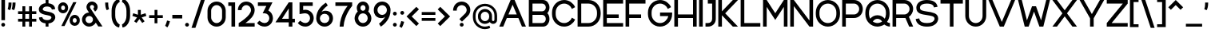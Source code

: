 SplineFontDB: 3.2
FontName: Rocohn-Medium
FullName: Rocohn Medium
FamilyName: Rocohn
Weight: Medium
Copyright: Copyright (c) 2019, Ronen.Cohen
UComments: "2019-9-27: Created with FontForge (http://fontforge.org)"
Version: 001.000
ItalicAngle: 0
UnderlinePosition: -100
UnderlineWidth: 50
Ascent: 800
Descent: 200
InvalidEm: 0
LayerCount: 2
Layer: 0 0 "Back" 1
Layer: 1 0 "Fore" 0
XUID: [1021 1023 -1521988005 18956]
StyleMap: 0x0000
FSType: 0
OS2Version: 0
OS2_WeightWidthSlopeOnly: 0
OS2_UseTypoMetrics: 1
CreationTime: 1569588779
ModificationTime: 1577911157
OS2TypoAscent: 0
OS2TypoAOffset: 1
OS2TypoDescent: 0
OS2TypoDOffset: 1
OS2TypoLinegap: 90
OS2WinAscent: 0
OS2WinAOffset: 1
OS2WinDescent: 0
OS2WinDOffset: 1
HheadAscent: 0
HheadAOffset: 1
HheadDescent: 0
HheadDOffset: 1
OS2Vendor: 'PfEd'
MarkAttachClasses: 1
DEI: 91125
Encoding: iso8859-8
UnicodeInterp: none
NameList: AGL For New Fonts
DisplaySize: -48
AntiAlias: 1
FitToEm: 0
WinInfo: 48 24 9
BeginPrivate: 0
EndPrivate
Grid
2000 595.600006104 m 1024
EndSplineSet
BeginChars: 256 224

StartChar: underscoredbl
Encoding: 223 8215 0
Width: 140
VWidth: 0
Flags: HW
LayerCount: 2
Fore
SplineSet
40 57 m 5
 100 57 l 1029
EndSplineSet
EndChar

StartChar: uni05D0
Encoding: 224 1488 1
Width: 706
VWidth: 0
Flags: HW
LayerCount: 2
Fore
SplineSet
666.919921875 0 m 1
 524.169921875 0 l 1
 238.849609375 353.559570312 l 1
 177.329101562 0 l 1
 61.3291015625 0 l 1
 147.189453125 467.16015625 l 1
 40 600 l 1
 182.76953125 600 l 1
 428.409179688 295.559570312 l 1
 481.479492188 387.650390625 512.829101562 496.48046875 533.159179688 600 c 1
 652.849609375 600 l 1
 617.2890625 420.83984375 562.819335938 296.059570312 500.76953125 205.83984375 c 1
 666.919921875 0 l 1
EndSplineSet
EndChar

StartChar: uni05D1
Encoding: 225 1489 2
Width: 652
VWidth: 0
Flags: HW
LayerCount: 2
Fore
SplineSet
525.559570312 114 m 1
 612.809570312 114 l 1
 612.809570312 0 l 1
 40 0 l 1
 40 114 l 1
 411.559570312 114 l 1
 411.559570312 320 l 2
 411.559570312 414.049804688 334.559570312 491 240.559570312 491 c 0
 210.549804688 491 150.419921875 490.610351562 70.689453125 487 c 1
 62.5595703125 594.23046875 l 1
 143.009765625 601.629882812 202.1796875 605 240.559570312 605 c 0
 396.809570312 605 525.559570312 477.169921875 525.559570312 320.9296875 c 2
 525.559570312 114 l 1
EndSplineSet
EndChar

StartChar: uni05D2
Encoding: 226 1490 3
Width: 493
VWidth: 0
Flags: HW
LayerCount: 2
Fore
SplineSet
453.740234375 0 m 1
 337.709960938 0 l 1
 315.959960938 114.669921875 l 1
 239.530273438 13 110.16015625 0 48.3203125 0 c 2
 40 0 l 1
 40 114 l 1
 42.75 114 l 2
 128.470703125 113.120117188 254.360351562 147.740234375 290.830078125 247.169921875 c 1
 245.540039062 486 l 1
 141.280273438 486 l 1
 141.280273438 600 l 1
 339.959960938 600 l 1
 453.740234375 0 l 1
EndSplineSet
EndChar

StartChar: uni05D3
Encoding: 227 1491 4
Width: 624
VWidth: 0
Flags: HW
LayerCount: 2
Fore
SplineSet
584.30078125 600 m 1
 584.30078125 486 l 1
 498.8203125 486 l 1
 498.8203125 0 l 1
 384.8203125 0 l 1
 384.8203125 486 l 1
 40 486 l 1
 40 600 l 1
 584.30078125 600 l 1
EndSplineSet
EndChar

StartChar: uni05D4
Encoding: 228 1492 5
Width: 626
VWidth: 0
Flags: HW
LayerCount: 2
Fore
SplineSet
48.220703125 300.349609375 m 1
 162.220703125 310.389648438 l 1
 162.220703125 0 l 1
 48.220703125 0 l 1
 48.220703125 300.349609375 l 1
586.240234375 0 m 1
 472.240234375 0 l 1
 472.240234375 320 l 2
 472.240234375 414.049804688 395.240234375 491 301.240234375 491 c 0
 271.220703125 491 127.880859375 490.610351562 48.150390625 487 c 1
 40 594.23046875 l 1
 120.4609375 601.629882812 262.850585938 605 301.240234375 605 c 0
 457.48046875 605 586.240234375 477.169921875 586.240234375 320.9296875 c 2
 586.240234375 0 l 1
EndSplineSet
EndChar

StartChar: uni05D5
Encoding: 229 1493 6
Width: 194
VWidth: 0
Flags: HW
LayerCount: 2
Fore
SplineSet
40 0 m 1
 40 600 l 1
 154 600 l 1
 154 0 l 1
 40 0 l 1
EndSplineSet
EndChar

StartChar: uni05D6
Encoding: 230 1494 7
Width: 393
VWidth: 0
Flags: HW
LayerCount: 2
Fore
SplineSet
353.30078125 588.48046875 m 1
 353.30078125 474.48046875 l 1
 317.5703125 474.48046875 284.110351562 476.200195312 252.5703125 479.360351562 c 1
 252.5703125 0 l 1
 138.5703125 0 l 1
 138.5703125 498.599609375 l 1
 110.79296875 505.338867188 66.6337890625 519.2265625 40 529.599609375 c 1
 81.140625 631.48046875 l 1
 159.680664062 605.860351562 247 588.48046875 353.30078125 588.48046875 c 1
EndSplineSet
EndChar

StartChar: uni05D7
Encoding: 231 1495 8
Width: 653
VWidth: 0
Flags: HW
LayerCount: 2
Fore
SplineSet
328 605 m 0
 484.240234375 605 613 477.169921875 613 320.9296875 c 2
 613 0 l 1
 499 0 l 1
 499 320 l 2
 499 414.049804688 422 491 328 491 c 0
 304 491 238.350585938 490.740234375 154 488.790039062 c 1
 154 0 l 1
 40 0 l 1
 40 591.9296875 l 1
 176.75 600.940429688 285.810546875 605 328 605 c 0
EndSplineSet
EndChar

StartChar: uni05D8
Encoding: 232 1496 9
Width: 650
VWidth: 0
Flags: HW
LayerCount: 2
Fore
SplineSet
389.259765625 606.540039062 m 1
 510.669921875 606.540039062 610 507.209960938 610 385.799804688 c 2
 610 279.0703125 l 2
 610 122.830078125 481.240234375 -5 325 -5 c 0
 168.759765625 -5 40 122.830078125 40 279.0703125 c 2
 40 600 l 1
 154 600 l 1
 154 280 l 2
 154 186 231 109 325 109 c 0
 419 109 496 186 496 280 c 2
 496 377.91015625 l 2
 496 441 444.360351562 492.669921875 381.25 492.669921875 c 2
 380.419921875 492.669921875 l 2
 356.041015625 492.666992188 321.616210938 479.352539062 303.580078125 462.950195312 c 1
 240.129882812 548.1796875 l 1
 274.990234375 580.384765625 341.80078125 606.530273438 389.259765625 606.540039062 c 1
 389.259765625 606.540039062 l 1
EndSplineSet
EndChar

StartChar: uni05D9
Encoding: 233 1497 10
Width: 194
VWidth: 0
Flags: HW
LayerCount: 2
Fore
SplineSet
154 299.650390625 m 1
 40 289.610351562 l 1
 40 600 l 1
 154 600 l 1
 154 299.650390625 l 1
EndSplineSet
EndChar

StartChar: uni05DA
Encoding: 234 1498 11
Width: 561
VWidth: 0
Flags: HW
LayerCount: 2
Fore
SplineSet
521.669921875 -146.900390625 m 1
 407.669921875 -146.900390625 l 1
 407.669921875 320 l 2
 407.669921875 414.049804688 330.669921875 491 236.669921875 491 c 0
 206.650390625 491 127.879882812 490.610351562 48.150390625 487 c 1
 40 594.23046875 l 1
 120.459960938 601.629882812 198.290039062 605 236.669921875 605 c 0
 392.91015625 605 521.669921875 477.169921875 521.669921875 320.9296875 c 2
 521.669921875 -146.900390625 l 1
EndSplineSet
EndChar

StartChar: uni05DB
Encoding: 235 1499 12
Width: 561
VWidth: 0
Flags: HW
LayerCount: 2
Fore
SplineSet
236.669921875 605 m 0
 392.91015625 605 521.669921875 477.169921875 521.669921875 320.9296875 c 2
 521.669921875 284.0703125 l 2
 521.669921875 127.830078125 392.91015625 0 236.669921875 0 c 0
 198.290039062 0 120.459960938 3.3701171875 40 10.759765625 c 1
 48.150390625 118 l 1
 127.879882812 114.400390625 206.669921875 114 236.669921875 114 c 0
 330.669921875 114 407.669921875 191 407.669921875 285 c 2
 407.669921875 320 l 2
 407.669921875 414.049804688 330.669921875 491 236.669921875 491 c 0
 206.650390625 491 127.879882812 490.610351562 48.150390625 487 c 1
 40 594.23046875 l 1
 120.459960938 601.629882812 198.290039062 605 236.669921875 605 c 0
EndSplineSet
EndChar

StartChar: uni05DC
Encoding: 236 1500 13
Width: 584
VWidth: 0
Flags: HW
LayerCount: 2
Fore
SplineSet
154 600 m 1
 544.719726562 600 l 1
 544.719726562 486.190429688 l 1
 368.729492188 0 l 1
 247.489257812 0 l 1
 423.419921875 486 l 1
 40 486 l 1
 40 746.900390625 l 1
 154 746.900390625 l 1
 154 600 l 1
EndSplineSet
EndChar

StartChar: uni05DD
Encoding: 237 1501 14
Width: 653
VWidth: 0
Flags: HW
LayerCount: 2
Fore
SplineSet
328 605 m 0
 484.240234375 605 613 477.169921875 613 320.9296875 c 2
 613 0 l 1
 40 0 l 1
 40 591.9296875 l 1
 176.75 600.940429688 285.810546875 605 328 605 c 0
154 114 m 1
 499 114 l 1
 499 320 l 2
 499 414.049804688 422 491 328 491 c 0
 304 491 238.350585938 490.740234375 154 488.790039062 c 1
 154 114 l 1
EndSplineSet
EndChar

StartChar: uni05DE
Encoding: 238 1502 15
Width: 650
VWidth: 0
Flags: HW
LayerCount: 2
Fore
SplineSet
154 529.879882812 m 1
 290.909179688 675.16015625 610.279296875 610.349609375 610.279296875 329.870117188 c 2
 610.279296875 215.740234375 l 2
 610.279296875 94.330078125 510.939453125 -5 389.540039062 -5 c 1
 389.5 -5 389.434570312 -5 389.39453125 -5 c 0
 367.857421875 -5 333.977539062 1.0439453125 313.76953125 8.490234375 c 1
 323.279296875 116.419921875 l 1
 404.4296875 93.91015625 496.279296875 130.629882812 496.279296875 223.629882812 c 2
 496.279296875 329.870117188 l 2
 496.279296875 535.830078125 206.75 549 154 374.3203125 c 1
 154 0 l 1
 40 0 l 1
 40 600 l 1
 154 600 l 1
 154 529.879882812 l 1
EndSplineSet
EndChar

StartChar: uni05DF
Encoding: 239 1503 16
Width: 194
VWidth: 0
Flags: HW
LayerCount: 2
Fore
SplineSet
40 -152.700195312 m 1
 40 600 l 1
 154 600 l 1
 154 -152.700195312 l 1
 40 -152.700195312 l 1
EndSplineSet
EndChar

StartChar: uni05E0
Encoding: 240 1504 17
Width: 376
VWidth: 0
Flags: HW
LayerCount: 2
Fore
SplineSet
116.0703125 600 m 1
 336.509765625 600 l 1
 336.509765625 215.740234375 l 2
 336.509765625 94.330078125 237.1796875 -5 115.76953125 -5 c 1
 115.76953125 -5 l 1
 115.727539062 -5 115.658203125 -5 115.616210938 -5 c 0
 94.08203125 -5 60.2060546875 1.0439453125 40 8.490234375 c 1
 49.509765625 116.419921875 l 1
 130.669921875 93.91015625 222.509765625 130.629882812 222.509765625 223.629882812 c 2
 222.509765625 486 l 1
 116.0703125 486 l 1
 116.0703125 600 l 1
EndSplineSet
EndChar

StartChar: uni05E1
Encoding: 241 1505 18
Width: 650
VWidth: 0
Flags: HW
LayerCount: 2
Fore
SplineSet
325 605 m 1
 481.240234375 605 610 477.169921875 610 320.9296875 c 2
 610 279.0703125 l 2
 610 122.830078125 481.240234375 -5 325 -5 c 1
 325 -5 l 1
 168.759765625 -5 40 122.830078125 40 279.0703125 c 2
 40 320.9296875 l 2
 40 477.169921875 168.759765625 605 325 605 c 1
 325 605 l 1
496 280 m 2
 496 320 l 2
 496 414.049804688 419 491 325 491 c 1
 325 491 l 1
 231 491 154 414 154 320 c 2
 154 280 l 2
 154 186 230.950195312 109 325 109 c 1
 325 109 l 1
 419 109 496 186 496 280 c 2
EndSplineSet
EndChar

StartChar: uni05E2
Encoding: 242 1506 19
Width: 654
VWidth: 0
Flags: HW
LayerCount: 2
Fore
SplineSet
494.860351562 600 m 1
 614.299804688 600 l 1
 539.940429688 84.349609375 310.610351562 -24.150390625 157.709960938 -108 c 1
 110.83984375 -17.900390625 l 1
 147.581054688 2.1220703125 203.030273438 40.6494140625 234.610351562 68.099609375 c 1
 40 596.459960938 l 1
 163.51953125 596.459960938 l 1
 326.709960938 145.330078125 l 1
 430.219726562 267.259765625 472.860351562 445.099609375 494.860351562 600 c 1
EndSplineSet
EndChar

StartChar: uni05E3
Encoding: 243 1507 20
Width: 642
VWidth: 0
Flags: HW
LayerCount: 2
Fore
SplineSet
602.560546875 -152.700195312 m 1
 488.560546875 -152.700195312 l 1
 488.560546875 315 l 2
 488.560546875 409.049804688 411.610351562 486 317.560546875 486 c 2
 245.169921875 486 l 2
 194.899414062 485.9453125 154.055664062 445.100585938 154 394.830078125 c 0
 154 316.669921875 264.8203125 289.110351562 264.8203125 289.110351562 c 1
 235.560546875 204 l 1
 137.41015625 216.150390625 40 277.330078125 40 394.830078125 c 0
 40 508 132.040039062 600 245.169921875 600 c 2
 317.560546875 600 l 2
 473.799804688 600 602.560546875 472.169921875 602.560546875 315.9296875 c 2
 602.560546875 -152.700195312 l 1
EndSplineSet
EndChar

StartChar: uni05E4
Encoding: 244 1508 21
Width: 646
VWidth: 0
Flags: HW
LayerCount: 2
Fore
SplineSet
321.280273438 605 m 2
 477.520507812 605 606.280273438 477.169921875 606.280273438 320.9296875 c 2
 606.280273438 284.0703125 l 2
 606.280273438 127.830078125 477.520507812 0 321.280273438 0 c 0
 282.900390625 0 185.58984375 3.3701171875 105.129882812 10.759765625 c 1
 113.280273438 118 l 1
 193.010742188 114.400390625 291.280273438 114 321.280273438 114 c 0
 415.280273438 114 492.280273438 191 492.280273438 285 c 2
 492.280273438 320 l 2
 492.280273438 414.049804688 415.280273438 491 321.280273438 491 c 2
 245.169921875 491 l 2
 194.899414062 490.9453125 154.055664062 450.100585938 154 399.830078125 c 0
 154 321.669921875 264.8203125 294.110351562 264.8203125 294.110351562 c 1
 235.560546875 209 l 1
 137.41015625 221.150390625 40 282.330078125 40 399.830078125 c 0
 40 513 132.040039062 605 245.169921875 605 c 2
 321.280273438 605 l 2
EndSplineSet
EndChar

StartChar: uni05E5
Encoding: 245 1509 22
Width: 680
VWidth: 0
Flags: HW
LayerCount: 2
Fore
SplineSet
602.559570312 451.509765625 m 0
 579.1796875 382.290039062 548.709960938 317.940429688 511.989257812 260.240234375 c 0
 487.37890625 221.372070312 440.930664062 163.499023438 408.309570312 131.059570312 c 1
 550.709960938 -146.900390625 l 1
 422.619140625 -146.900390625 l 1
 40 600 l 1
 168.079101562 600 l 1
 353.209960938 238.549804688 l 1
 463.579101562 362.0703125 507.309570312 512.950195312 524.209960938 600 c 1
 640.079101562 600 l 1
 632.940429688 558.204101562 616.131835938 491.680664062 602.559570312 451.509765625 c 0
EndSplineSet
EndChar

StartChar: uni05E6
Encoding: 246 1510 23
Width: 672
VWidth: 0
Flags: HW
LayerCount: 2
Fore
SplineSet
469.240234375 251 m 1
 577.240234375 115 l 1
 577.240234375 1.150390625 l 1
 57.240234375 1.150390625 l 1
 57.240234375 115.150390625 l 1
 436 115.150390625 l 1
 40 601.150390625 l 1
 191.240234375 601.150390625 l 1
 396.990234375 342 l 1
 446.350585938 421.809570312 481.970703125 512.9296875 509.120117188 600 c 1
 632.41015625 600 l 1
 585.520507812 446.33984375 529.290039062 334.299804688 469.240234375 251 c 1
EndSplineSet
EndChar

StartChar: uni05E7
Encoding: 247 1511 24
Width: 651
VWidth: 0
Flags: HW
LayerCount: 2
Fore
SplineSet
40 600 m 1
 611.51953125 600 l 1
 611.51953125 486.190429688 l 1
 435.51953125 0 l 1
 314.279296875 0 l 1
 490.209960938 486 l 1
 40 486 l 1
 40 600 l 1
56 -146.900390625 m 1
 56 307 l 1
 170 307 l 1
 170 -146.900390625 l 1
 56 -146.900390625 l 1
EndSplineSet
EndChar

StartChar: uni05E8
Encoding: 248 1512 25
Width: 561
VWidth: 0
Flags: HW
LayerCount: 2
Fore
SplineSet
521.669921875 0 m 1
 407.669921875 0 l 1
 407.669921875 320 l 2
 407.669921875 414.049804688 330.669921875 491 236.669921875 491 c 0
 206.650390625 491 127.879882812 490.610351562 48.150390625 487 c 1
 40 594.23046875 l 1
 120.459960938 601.629882812 198.290039062 605 236.669921875 605 c 0
 392.91015625 605 521.669921875 477.169921875 521.669921875 320.9296875 c 2
 521.669921875 0 l 1
EndSplineSet
EndChar

StartChar: uni05E9
Encoding: 249 1513 26
Width: 717
VWidth: 0
Flags: HW
LayerCount: 2
Fore
SplineSet
437.51953125 600 m 1
 437.51953125 421.389648438 394.879882812 298.790039062 340.240234375 194.790039062 c 1
 245.120117188 233.900390625 l 1
 288.75 337.139648438 323.51953125 449.599609375 323.51953125 600 c 1
 437.51953125 600 l 1
563.759765625 600 m 1
 677.759765625 600 l 1
 677.759765625 284.0703125 l 2
 677.759765625 127.830078125 549 0 392.759765625 0 c 2
 40 0 l 1
 40 600 l 1
 154 600 l 1
 154 114 l 1
 392.759765625 114 l 2
 486.759765625 114 563.759765625 191 563.759765625 285 c 2
 563.759765625 600 l 1
EndSplineSet
EndChar

StartChar: uni05EA
Encoding: 250 1514 27
Width: 764
VWidth: 0
Flags: HW
LayerCount: 2
Fore
SplineSet
439.83984375 605 m 0
 596.080078125 605 724.83984375 477.169921875 724.859375 320.9296875 c 2
 724.859375 0 l 1
 610.859375 0 l 1
 610.859375 320 l 2
 610.859375 414.049804688 533.859375 491 439.859375 491 c 0
 420.239257812 491 368.909179688 490.830078125 311.349609375 489.700195312 c 1
 311.349609375 183.139648438 l 2
 311.349609375 -48.2001953125 70.349609375 -8.2001953125 40 7.8095703125 c 1
 63.83984375 106.809570312 l 1
 63.83984375 106.809570312 95.869140625 97.26953125 112.979492188 98.8095703125 c 0
 159.524414062 98.8154296875 197.303710938 136.595703125 197.309570312 183.139648438 c 2
 197.309570312 486.040039062 l 1
 174.040039062 484.879882812 152.6796875 483.469726562 135.119140625 481.73046875 c 1
 116.83984375 585.200195312 l 1
 193.33984375 598.9296875 388.319335938 605 439.83984375 605 c 0
EndSplineSet
EndChar

StartChar: space
Encoding: 32 32 28
Width: 270
VWidth: 0
Flags: HW
LayerCount: 2
Fore
Validated: 1
EndChar

StartChar: a
Encoding: 97 97 29
Width: 650
VWidth: 0
Flags: HW
LayerCount: 2
Fore
SplineSet
520 600 m 1
 610 600 l 1
 610 0 l 1
 520 0 l 1
 496 66.8896484375 l 1
 447.450195312 22.23046875 383.709960938 -5 314.3203125 -5 c 0
 163.940429688 -5 40 122.830078125 40 279.0703125 c 2
 40 320.9296875 l 2
 40 477.169921875 163.940429688 605 314.3203125 605 c 0
 383.709960938 605 447.450195312 577.76953125 496 533.110351562 c 1
 520 600 l 1
325 109 m 0
 419.049804688 109 496 185.950195312 496 280 c 2
 496 320 l 2
 496 414 419 491 325 491 c 0
 231 491 154 414 154 320 c 2
 154 280 l 2
 154 186 230.950195312 109 325 109 c 0
EndSplineSet
EndChar

StartChar: b
Encoding: 98 98 30
Width: 650
VWidth: 0
Flags: HW
LayerCount: 2
Fore
SplineSet
335.6796875 605 m 0
 486.059570312 605 610 477.169921875 610 320.9296875 c 2
 610 279.0703125 l 2
 610 122.830078125 486.059570312 -5 335.6796875 -5 c 0
 266.290039062 -5 202.549804688 22.23046875 154 66.8896484375 c 1
 130 0 l 1
 40 0 l 1
 40 800 l 1
 154 800 l 1
 154 533.110351562 l 1
 202.549804688 577.76953125 266.290039062 605 335.6796875 605 c 0
496 280 m 2
 496 320 l 2
 496 414 419 491 325 491 c 0
 231 491 154 414 154 320 c 2
 154 280 l 2
 154 186 231 109 325 109 c 0
 419 109 496 186 496 280 c 2
EndSplineSet
EndChar

StartChar: c
Encoding: 99 99 31
Width: 591
VWidth: 0
Flags: HW
LayerCount: 2
Fore
SplineSet
469.3203125 188.580078125 m 1
 551.26953125 106.639648438 l 1
 503.973632812 45.1142578125 402.604492188 -4.9013671875 325 -5 c 1
 325 -5 l 1
 168.759765625 -5 40 122.830078125 40 279.0703125 c 2
 40 320.9296875 l 2
 40 477.169921875 168.759765625 605 325 605 c 1
 325 605 l 1
 402.604492188 604.901367188 503.973632812 554.885742188 551.26953125 493.360351562 c 1
 469.3203125 411.419921875 l 1
 438.91015625 459.16015625 385.490234375 491 325 491 c 0
 231 491 154 414 154 320 c 2
 154 280 l 2
 154 186 230.950195312 109 325 109 c 0
 385.490234375 109 438.91015625 140.83984375 469.3203125 188.580078125 c 1
EndSplineSet
EndChar

StartChar: d
Encoding: 100 100 32
Width: 650
VWidth: 0
Flags: HW
LayerCount: 2
Fore
SplineSet
496 800 m 1
 610 800 l 1
 610 0 l 1
 520 0 l 1
 496 66.8896484375 l 1
 447.450195312 22.23046875 383.709960938 -5 314.3203125 -5 c 0
 163.940429688 -5 40 122.830078125 40 279.0703125 c 2
 40 320.9296875 l 2
 40 477.169921875 163.940429688 605 314.3203125 605 c 0
 383.709960938 605 447.450195312 577.76953125 496 533.110351562 c 1
 496 800 l 1
325 109 m 0
 419.049804688 109 496 185.950195312 496 280 c 2
 496 320 l 2
 496 414 419 491 325 491 c 0
 231 491 154 414 154 320 c 2
 154 280 l 2
 154 186 230.950195312 109 325 109 c 0
EndSplineSet
EndChar

StartChar: e
Encoding: 101 101 33
Width: 650
VWidth: 0
Flags: HW
LayerCount: 2
Fore
SplineSet
325 605 m 0
 481.240234375 605 610 477.169921875 610 320.9296875 c 2
 610 253.290039062 l 1
 156.110351562 253.290039062 l 1
 169 171.809570312 240 109 325 109 c 0
 365.922851562 109.030273438 421.780273438 133.3515625 449.6796875 163.290039062 c 1
 585 163.290039062 l 1
 540.219726562 64.33984375 440.059570312 -5 325 -5 c 0
 168.759765625 -5 40 122.830078125 40 279.0703125 c 2
 40 320.9296875 l 2
 40 477.169921875 168.759765625 605 325 605 c 0
325 491 m 0
 238.849609375 491 167.049804688 426.419921875 155.599609375 343.290039062 c 1
 494.400390625 343.290039062 l 1
 483 426.419921875 411.150390625 491 325 491 c 0
EndSplineSet
EndChar

StartChar: f
Encoding: 102 102 34
Width: 447
VWidth: 0
Flags: HW
LayerCount: 2
Fore
SplineSet
274.41015625 713.639648438 m 2
 274.41015625 600 l 1
 393.860351562 600 l 1
 407.860351562 486 l 1
 274.41015625 486 l 1
 274.41015625 0 l 1
 160.41015625 0 l 1
 160.41015625 486 l 1
 40 486 l 1
 40 600 l 1
 160.41015625 600 l 1
 160.41015625 713.639648438 l 2
 160.41015625 823 249.380859375 912 358.740234375 912 c 2
 407.880859375 912 l 1
 407.880859375 798 l 1
 358.740234375 798 l 2
 312.228515625 797.9453125 274.44921875 760.151367188 274.41015625 713.639648438 c 2
EndSplineSet
EndChar

StartChar: g
Encoding: 103 103 35
Width: 650
VWidth: 0
Flags: HW
LayerCount: 2
Fore
SplineSet
520 599 m 1
 610 599 l 1
 610 -2.3798828125 l 1
 609.25 -2.3798828125 l 1
 598.599609375 -149.169921875 474.360351562 -266 325 -266 c 0
 247.395507812 -265.901367188 146.026367188 -215.885742188 98.73046875 -154.360351562 c 1
 180.6796875 -72.419921875 l 1
 211.08984375 -120.16015625 264.509765625 -152 325 -152 c 0
 419 -152 496 -75 496 19 c 2
 496 65.8896484375 l 1
 447.450195312 21.23046875 383.709960938 -6 314.3203125 -6 c 0
 163.940429688 -6 40 121.830078125 40 278.0703125 c 2
 40 319.9296875 l 2
 40 476.169921875 163.940429688 604 314.3203125 604 c 0
 383.709960938 604 447.450195312 576.76953125 496 532.099609375 c 1
 520 599 l 1
325 108 m 0
 419.049804688 108 496 184.950195312 496 279 c 2
 496 319 l 2
 496 413 419 490 325 490 c 0
 231 490 154 413 154 319 c 2
 154 279 l 2
 154 185 230.950195312 108 325 108 c 0
EndSplineSet
EndChar

StartChar: h
Encoding: 104 104 36
Width: 627
VWidth: 0
Flags: HW
LayerCount: 2
Fore
SplineSet
154 524.290039062 m 1
 287 678.83984375 587 616.530273438 587 331.5 c 2
 587 0 l 1
 473 0 l 1
 473 331.5 l 2
 473 419.450195312 401.450195312 491 313.5 491 c 0
 225.549804688 491 154 419.450195312 154 331.5 c 2
 154 0 l 1
 40 0 l 1
 40 800 l 1
 154 800 l 1
 154 524.290039062 l 1
EndSplineSet
EndChar

StartChar: i
Encoding: 105 105 37
Width: 200
VWidth: 0
Flags: HW
LayerCount: 2
Fore
SplineSet
43 0 m 1
 43 600 l 1
 157 600 l 1
 157 0 l 1
 43 0 l 1
40 740 m 0
 40 773.13671875 66.86328125 800 100 800 c 0
 133.13671875 800 160 773.13671875 160 740 c 0
 160 706.86328125 133.13671875 680 100 680 c 0
 66.86328125 680 40 706.86328125 40 740 c 0
EndSplineSet
EndChar

StartChar: j
Encoding: 106 106 38
Width: 319
VWidth: 0
Flags: HW
LayerCount: 2
Fore
SplineSet
159.860351562 740 m 0
 159.860351562 773.13671875 186.723632812 800 219.860351562 800 c 0
 252.997070312 800 279.860351562 773.13671875 279.860351562 740 c 0
 279.860351562 706.86328125 252.997070312 680 219.860351562 680 c 0
 186.723632812 680 159.860351562 706.86328125 159.860351562 740 c 0
162.860351562 600 m 1
 276.860351562 600 l 1
 276.860351562 32.6796875 l 2
 276.860351562 -88.1904296875 187.640625 -185 68.48046875 -200 c 1
 40 -101.700195312 l 1
 40 -101.700195312 162.860351562 -75.5400390625 162.860351562 32.6796875 c 2
 162.860351562 600 l 1
EndSplineSet
EndChar

StartChar: k
Encoding: 107 107 39
Width: 589
VWidth: 0
Flags: HW
LayerCount: 2
Fore
SplineSet
549.6796875 600 m 1
 307.08984375 322.950195312 l 1
 549.6796875 0 l 1
 422.740234375 0 l 1
 239.700195312 245.990234375 l 1
 154 148.110351562 l 1
 154 0 l 1
 40 0 l 1
 40 800 l 1
 154 800 l 1
 154 299.91015625 l 1
 416.76953125 600 l 1
 549.6796875 600 l 1
EndSplineSet
EndChar

StartChar: l
Encoding: 108 108 40
Width: 194
VWidth: 0
Flags: HW
LayerCount: 2
Fore
SplineSet
40 0 m 1
 40 800 l 1
 154 800 l 1
 154 0 l 1
 40 0 l 1
EndSplineSet
EndChar

StartChar: m
Encoding: 109 109 41
Width: 1060
VWidth: 0
Flags: HW
LayerCount: 2
Fore
SplineSet
555.66015625 477.669921875 m 0
 664 688.209960938 1020 642 1020 331.5 c 2
 1020 0 l 1
 906 0 l 1
 906 331.5 l 2
 906 419.450195312 834.440429688 491 746.5 491 c 0
 658.559570312 491 587 419.469726562 587 331.530273438 c 2
 587 0 l 1
 473 0 l 1
 473 331.530273438 l 2
 473 419.459960938 401.450195312 491 313.5 491 c 0
 225.549804688 491 154 419.450195312 154 331.5 c 2
 154 0 l 1
 40 0 l 1
 40 600 l 1
 130 600 l 1
 154 524.290039062 l 1
 260.400390625 647.919921875 473.639648438 632.76953125 554.709960938 475.860351562 c 1
 555.030273438 476.459960938 555.349609375 477.059570312 555.66015625 477.669921875 c 0
EndSplineSet
EndChar

StartChar: n
Encoding: 110 110 42
Width: 627
VWidth: 0
Flags: HW
LayerCount: 2
Fore
SplineSet
154 524.290039062 m 1
 287 678.83984375 587 616.530273438 587 331.5 c 2
 587 0 l 1
 473 0 l 1
 473 331.5 l 2
 473 419.450195312 401.450195312 491 313.5 491 c 0
 225.549804688 491 154 419.450195312 154 331.5 c 2
 154 0 l 1
 40 0 l 1
 40 600 l 1
 130 600 l 1
 154 524.290039062 l 1
EndSplineSet
EndChar

StartChar: o
Encoding: 111 111 43
Width: 650
VWidth: 0
Flags: W
HStem: -5 114<245.526 404.463> 491 114<245.537 404.463>
VStem: 40 114<201.532 398.468> 496 114<201.532 398.468>
LayerCount: 2
Fore
SplineSet
325 605 m 1
 481.240234375 605 610 477.169921875 610 320.9296875 c 2
 610 279.0703125 l 2
 610 122.830078125 481.240234375 -5 325 -5 c 1
 168.759765625 -5 40 122.830078125 40 279.0703125 c 2
 40 320.9296875 l 2
 40 477.169921875 168.759765625 605 325 605 c 1
496 280 m 2
 496 320 l 2
 496 414.049804688 419 491 325 491 c 1
 231 491 154 414 154 320 c 2
 154 280 l 2
 154 186 230.950195312 109 325 109 c 1
 419 109 496 186 496 280 c 2
EndSplineSet
EndChar

StartChar: p
Encoding: 112 112 44
Width: 650
VWidth: 0
Flags: HW
LayerCount: 2
Fore
SplineSet
335.6796875 604 m 0
 486.059570312 604 610 476.190429688 610 319.950195312 c 2
 610 278.08984375 l 2
 610 121.849609375 486.059570312 -6 335.6796875 -6 c 0
 266.290039062 -6 202.549804688 21.25 154 65.919921875 c 1
 154 -200 l 1
 40 -200 l 1
 40 599 l 1
 130 599 l 1
 154 532.110351562 l 1
 202.549804688 576.76953125 266.290039062 604 335.6796875 604 c 0
496 279 m 2
 496 319 l 2
 496 413.049804688 419.049804688 490 325 490 c 0
 230.950195312 490 154 413.049804688 154 319 c 2
 154 279 l 2
 154 185 231 108 325 108 c 0
 419 108 496 185 496 279 c 2
EndSplineSet
EndChar

StartChar: q
Encoding: 113 113 45
Width: 650
VWidth: 0
Flags: HW
LayerCount: 2
Fore
SplineSet
520 599 m 1
 610 599 l 1
 610 -200 l 1
 496 -200 l 1
 496 65.900390625 l 1
 447.450195312 21.23046875 383.709960938 -6 314.3203125 -6 c 0
 163.940429688 -6 40 121.849609375 40 278.08984375 c 2
 40 319.950195312 l 2
 40 476.190429688 163.940429688 604 314.3203125 604 c 0
 383.709960938 604 447.450195312 576.790039062 496 532.110351562 c 1
 520 599 l 1
325 108 m 0
 419.049804688 108 496 185 496 279 c 2
 496 319 l 2
 496 413.049804688 419.049804688 490 325 490 c 0
 230.950195312 490 154 413.049804688 154 319 c 2
 154 279 l 2
 154 185 231 108 325 108 c 0
EndSplineSet
EndChar

StartChar: r
Encoding: 114 114 46
Width: 430
VWidth: 0
Flags: HW
LayerCount: 2
Fore
SplineSet
335.6796875 607 m 2
 390 607 l 1
 390 493 l 1
 325 493 l 2
 231 493 154 416.049804688 154 322 c 2
 154 0 l 1
 40 0 l 1
 40 602 l 1
 130 602 l 1
 154 535.110351562 l 1
 202.549804688 579.76953125 266.290039062 607 335.6796875 607 c 2
EndSplineSet
EndChar

StartChar: s
Encoding: 115 115 47
Width: 594
VWidth: 0
Flags: HW
LayerCount: 2
Fore
SplineSet
547.986328125 424.440429688 m 1
 446.81640625 413.75 l 1
 446.81640625 413.75 441.74609375 497.5 308.645507812 504.98046875 c 0
 175.545898438 512.459960938 161.125976562 429.799804688 161.125976562 429.799804688 c 1
 154.435546875 311 567.49609375 406.299804688 553.916015625 164.690429688 c 1
 553.916015625 164.690429688 529.625976562 -18.2197265625 280.015625 -4.1904296875 c 0
 30.40625 9.83984375 46.265625 176.200195312 46.265625 176.200195312 c 1
 147.446289062 186.889648438 l 1
 147.446289062 186.889648438 152.515625 103.139648438 285.616210938 95.66015625 c 0
 418.715820312 88.1796875 433.125976562 170.830078125 433.125976562 170.830078125 c 1
 439.776367188 289 26.7861328125 195 40.326171875 435.940429688 c 1
 40.326171875 435.940429688 64.6259765625 618.849609375 314.236328125 604.8203125 c 0
 563.845703125 590.790039062 547.986328125 424.440429688 547.986328125 424.440429688 c 1
EndSplineSet
EndChar

StartChar: t
Encoding: 116 116 48
Width: 447
VWidth: 0
Flags: HW
LayerCount: 2
Fore
SplineSet
274.41015625 198.330078125 m 2
 274.46484375 151.834960938 312.245117188 114.0546875 358.740234375 114 c 2
 407.879882812 114 l 1
 407.879882812 0 l 1
 358.740234375 0 l 2
 249.41015625 0 160.41015625 89 160.41015625 198.330078125 c 2
 160.41015625 486 l 1
 40 486 l 1
 40 600 l 1
 160.41015625 600 l 1
 160.41015625 800 l 1
 274.41015625 800 l 1
 274.41015625 600 l 1
 393.879882812 600 l 1
 407.879882812 486 l 1
 274.41015625 486 l 1
 274.41015625 198.330078125 l 2
EndSplineSet
EndChar

StartChar: u
Encoding: 117 117 49
Width: 627
VWidth: 0
Flags: HW
LayerCount: 2
Fore
SplineSet
473 600 m 1
 587 600 l 1
 587 0 l 1
 497 0 l 1
 473 75.7099609375 l 1
 340 -78.83984375 40 -16.5 40 268.5 c 2
 40 600 l 1
 154 600 l 1
 154 268.5 l 2
 154 180.549804688 225.549804688 109 313.5 109 c 0
 401.450195312 109 473 180.5 473 268.5 c 2
 473 600 l 1
EndSplineSet
EndChar

StartChar: v
Encoding: 118 118 50
Width: 627
VWidth: 0
Flags: HW
LayerCount: 2
Fore
SplineSet
473 600 m 1
 587 600 l 1
 370.5 0 l 1
 370.5 0 l 1
 256.5 0 l 1
 256.5 0 l 1
 40 600 l 1
 154 600 l 1
 313.5 143.099609375 l 1
 473 600 l 1
EndSplineSet
EndChar

StartChar: w
Encoding: 119 119 51
Width: 976
VWidth: 0
Flags: HW
LayerCount: 2
Fore
SplineSet
936 600 m 1
 736.33984375 0.5 l 1
 736.33984375 0 l 1
 736.33984375 0 l 1
 622.33984375 0 l 1
 622.33984375 0 l 1
 622.33984375 0.5 l 1
 488 444 l 1
 353.66015625 0.5 l 1
 353.66015625 0 l 1
 353.66015625 0 l 1
 239.66015625 0 l 1
 239.66015625 0 l 1
 239.66015625 0.5 l 1
 40 600 l 1
 154 600 l 1
 298.459960938 154 l 1
 431 599.5 l 1
 431 600 l 1
 431 600 l 1
 545 600 l 1
 545 600 l 1
 545 599.5 l 1
 677.530273438 154 l 1
 822 600 l 1
 936 600 l 1
EndSplineSet
EndChar

StartChar: x
Encoding: 120 120 52
Width: 630
VWidth: 0
Flags: W
HStem: 0 21G<40 192.01 438.15 590.16> 580 20G<40 192.01 438.15 590.16>
LayerCount: 2
Fore
SplineSet
40 0 m 1
 245.940429688 300 l 1
 40 600 l 1
 178.280273438 600 l 1
 315.080078125 400.719726562 l 1
 451.879882812 600 l 1
 590.16015625 600 l 1
 384.219726562 300 l 1
 590.16015625 0 l 1
 451.879882812 0 l 1
 315.080078125 199.280273438 l 1
 178.280273438 0 l 1
 40 0 l 1
EndSplineSet
EndChar

StartChar: y
Encoding: 121 121 53
Width: 627
VWidth: 0
Flags: HW
LayerCount: 2
Fore
SplineSet
587 600 m 1
 355.1796875 -45.4404296875 l 2
 314.330078125 -159.190429688 197.650390625 -220.150390625 80.4296875 -194 c 1
 86.8896484375 -91.900390625 l 1
 86.8896484375 -91.900390625 211.3203125 -108.75 247.889648438 -6.900390625 c 2
 253.419921875 8.490234375 l 1
 40 600 l 1
 154 600 l 1
 313.48046875 143.099609375 l 1
 473 600 l 1
 587 600 l 1
EndSplineSet
EndChar

StartChar: z
Encoding: 122 122 54
Width: 580
VWidth: 0
Flags: W
HStem: 0 114<179.37 540> 486 114<40 400.63>
LayerCount: 2
Fore
SplineSet
540 600 m 1
 540 486 l 1
 179.370117188 114 l 1
 540 114 l 1
 540 0 l 1
 40 0 l 1
 40 114 l 1
 400.629882812 486 l 1
 40 486 l 1
 40 600 l 1
 540 600 l 1
EndSplineSet
EndChar

StartChar: E
Encoding: 69 69 55
Width: 703
VWidth: 0
Flags: HW
LayerCount: 2
Fore
SplineSet
663.5 686 m 1
 154 686 l 1
 154 366.58984375 l 1
 526.120117188 366.58984375 l 1
 526.120117188 252.58984375 l 1
 154 252.58984375 l 1
 154 114 l 1
 663.5 114 l 1
 663.5 0 l 1
 40 0 l 1
 40 800 l 1
 663.5 800 l 1
 663.5 686 l 1
EndSplineSet
EndChar

StartChar: C
Encoding: 67 67 56
Width: 802
VWidth: 0
Flags: HW
LayerCount: 2
Fore
SplineSet
662.620117188 269.190429688 m 1
 762.44921875 215.139648438 l 1
 702.189453125 85.509765625 570.120117188 -5 418.58984375 -5 c 0
 211.049804688 -5 40 164.809570312 40 372.389648438 c 2
 40 428 l 2
 40 635.51953125 211.049804688 805.330078125 418.58984375 805.330078125 c 0
 570.120117188 805.330078125 702.189453125 714.8203125 762.419921875 585.169921875 c 1
 662.58984375 531.169921875 l 1
 622.479492188 625.030273438 528.01953125 691.349609375 418.58984375 691.349609375 c 0
 273.069335938 691.349609375 154 574.049804688 154 430.6796875 c 2
 154 369.6796875 l 2
 154 226.309570312 273.069335938 109 418.58984375 109 c 0
 528.01953125 109 622.479492188 175.330078125 662.620117188 269.190429688 c 1
EndSplineSet
EndChar

StartChar: D
Encoding: 68 68 57
Width: 801
VWidth: 0
Flags: HW
LayerCount: 2
Fore
SplineSet
382.599609375 800 m 2
 590.149414062 800 761.19921875 630.190429688 761.19921875 422.639648438 c 2
 761.19921875 377.360351562 l 2
 761.19921875 169.809570312 590.149414062 0 382.599609375 0 c 2
 40 0 l 1
 40 800 l 1
 382.599609375 800 l 2
647.19921875 374.6796875 m 2
 647.19921875 425.3203125 l 2
 647.19921875 568.690429688 528.129882812 686 382.599609375 686 c 2
 154 686 l 1
 154 114 l 1
 382.599609375 114 l 2
 528.129882812 114 647.19921875 231.309570312 647.19921875 374.6796875 c 2
EndSplineSet
EndChar

StartChar: F
Encoding: 70 70 58
Width: 703
VWidth: 0
Flags: HW
LayerCount: 2
Fore
SplineSet
663.5 686 m 1
 154 686 l 1
 154 366.58984375 l 1
 526.120117188 366.58984375 l 1
 526.120117188 252.58984375 l 1
 154 252.58984375 l 1
 154 0 l 1
 40 0 l 1
 40 800 l 1
 663.5 800 l 1
 663.5 686 l 1
EndSplineSet
EndChar

StartChar: G
Encoding: 71 71 59
Width: 837
VWidth: 0
Flags: HW
LayerCount: 2
Fore
SplineSet
418.599609375 423.759765625 m 1
 797.19921875 423.759765625 l 1
 797.19921875 372.360351562 l 2
 797.19921875 164.809570312 626.149414062 -5 418.599609375 -5 c 0
 211.049804688 -5 40 164.809570312 40 372.389648438 c 2
 40 428 l 2
 40 635.51953125 211.049804688 805.330078125 418.599609375 805.330078125 c 0
 570.129882812 805.330078125 702.189453125 714.8203125 762.4296875 585.150390625 c 1
 662.599609375 531.150390625 l 1
 622.489257812 625.009765625 528.029296875 691.330078125 418.599609375 691.330078125 c 0
 273.069335938 691.330078125 154 574 154 430.6796875 c 2
 154 369.6796875 l 2
 154 226.309570312 273.069335938 109 418.599609375 109 c 0
 543.219726562 109 648.419921875 195 676.080078125 309.759765625 c 1
 418.599609375 309.759765625 l 1
 418.599609375 423.759765625 l 1
EndSplineSet
EndChar

StartChar: H
Encoding: 72 72 60
Width: 779
VWidth: 0
Flags: HW
LayerCount: 2
Fore
SplineSet
625.48046875 800 m 1
 739.48046875 800 l 1
 739.48046875 0 l 1
 625.48046875 0 l 1
 625.48046875 252.58984375 l 1
 154 252.58984375 l 1
 154 0 l 1
 40 0 l 1
 40 800 l 1
 154 800 l 1
 154 366.58984375 l 1
 625.48046875 366.58984375 l 1
 625.48046875 800 l 1
EndSplineSet
EndChar

StartChar: I
Encoding: 73 73 61
Width: 194
VWidth: 0
Flags: W
HStem: 0 21G<40 154> 780 20G<40 154>
VStem: 40 114<0 800>
LayerCount: 2
Fore
SplineSet
40 0 m 1
 40 800 l 1
 154 800 l 1
 154 0 l 1
 40 0 l 1
EndSplineSet
EndChar

StartChar: J
Encoding: 74 74 62
Width: 401
VWidth: 0
Flags: HW
LayerCount: 2
Fore
SplineSet
112.66015625 800 m 1
 361.830078125 800 l 1
 361.830078125 234.709960938 l 2
 361.830078125 103.099609375 256.049804688 0 121 0 c 2
 40 0 l 1
 40 114 l 1
 121 114 l 2
 193.310546875 114 247.830078125 165.900390625 247.830078125 234.709960938 c 2
 247.830078125 686 l 1
 112.66015625 686 l 1
 112.66015625 800 l 1
EndSplineSet
EndChar

StartChar: K
Encoding: 75 75 63
Width: 696
VWidth: 0
Flags: HW
LayerCount: 2
Fore
SplineSet
656.639648438 800 m 1
 256.639648438 400 l 1
 656.639648438 0 l 1
 495.419921875 0 l 1
 176.030273438 319.389648438 l 1
 154 341.419921875 l 1
 154 0 l 1
 40 0 l 1
 40 800 l 1
 154 800 l 1
 154 458.580078125 l 1
 176.030273438 480.610351562 l 1
 495.419921875 800 l 1
 656.639648438 800 l 1
EndSplineSet
EndChar

StartChar: L
Encoding: 76 76 64
Width: 695
VWidth: 0
Flags: HW
LayerCount: 2
Fore
SplineSet
154 114 m 1
 655.5 114 l 1
 655.5 0 l 1
 40 0 l 1
 40 800 l 1
 154 800 l 1
 154 114 l 1
EndSplineSet
EndChar

StartChar: M
Encoding: 77 77 65
Width: 844
VWidth: 0
Flags: HW
LayerCount: 2
Fore
SplineSet
690.8203125 800 m 1
 804.8203125 800 l 1
 804.8203125 0 l 1
 690.8203125 0 l 1
 690.8203125 592.969726562 l 1
 422.41015625 200 l 1
 154 592.969726562 l 1
 154 0 l 1
 40 0 l 1
 40 800 l 1
 154 800 l 1
 422.41015625 402.690429688 l 1
 690.8203125 800 l 1
EndSplineSet
EndChar

StartChar: N
Encoding: 78 78 66
Width: 795
VWidth: 0
Flags: HW
LayerCount: 2
Fore
SplineSet
641.48046875 800 m 1
 755.48046875 800 l 1
 755.48046875 0 l 1
 641.48046875 0 l 1
 154 616.33984375 l 1
 154 0 l 1
 40 0 l 1
 40 800 l 1
 154 800.009765625 l 1
 641.48046875 183.879882812 l 1
 641.48046875 800 l 1
EndSplineSet
EndChar

StartChar: O
Encoding: 79 79 67
Width: 837
VWidth: 0
Flags: W
HStem: -5 114<315.68 521.519> 691.33 114<315.68 521.519>
VStem: 40 114<269.374 530.99> 683.199 114<269.357 530.99>
LayerCount: 2
Fore
SplineSet
418.599609375 805.330078125 m 0
 626.149414062 805.330078125 797.19921875 635.51953125 797.19921875 428 c 2
 797.19921875 372.360351562 l 2
 797.19921875 164.809570312 626.149414062 -5 418.599609375 -5 c 0
 211.049804688 -5 40 164.809570312 40 372.389648438 c 2
 40 428 l 2
 40 635.51953125 211.049804688 805.330078125 418.599609375 805.330078125 c 0
683.19921875 369.6796875 m 2
 683.19921875 430.66015625 l 2
 683.19921875 574 564.129882812 691.330078125 418.599609375 691.330078125 c 0
 273.069335938 691.330078125 154 574 154 430.6796875 c 2
 154 369.6796875 l 2
 154 226.309570312 273.069335938 109 418.599609375 109 c 0
 564.129882812 109 683.19921875 226.309570312 683.19921875 369.6796875 c 2
EndSplineSet
EndChar

StartChar: T
Encoding: 84 84 68
Width: 779
VWidth: 0
Flags: W
HStem: -0.620117 21G<332.74 446.74> 686 114<40 332.74 446.74 739.48>
VStem: 332.74 114<-0.620117 686>
LayerCount: 2
Fore
SplineSet
739.48046875 800 m 1
 739.48046875 686 l 1
 446.740234375 686 l 1
 446.740234375 -0.6201171875 l 1
 332.740234375 -0.6201171875 l 1
 332.740234375 686 l 1
 40 686 l 1
 40 800 l 1
 739.48046875 800 l 1
EndSplineSet
EndChar

StartChar: Y
Encoding: 89 89 69
Width: 848
VWidth: 0
Flags: W
HStem: 0 21G<367.25 481.25> 780 20G<40 184.604 663.896 808.5>
VStem: 367.25 114<0 250.64>
LayerCount: 2
Fore
SplineSet
808.5 800 m 1
 481.25 250.639648438 l 1
 481.25 0 l 1
 367.25 0 l 1
 367.25 250.639648438 l 1
 40 800 l 1
 172.690429688 800 l 1
 424.25 377.709960938 l 1
 675.809570312 800 l 1
 808.5 800 l 1
EndSplineSet
EndChar

StartChar: Z
Encoding: 90 90 70
Width: 735
VWidth: 0
Flags: HW
LayerCount: 2
Fore
SplineSet
695.0390625 114 m 1
 695.0390625 0 l 1
 40 0 l 1
 40 114 l 1
 542.739257812 686 l 1
 40 686 l 1
 40 800 l 1
 695.0390625 800 l 1
 695.0390625 686 l 1
 192.2890625 114 l 1
 695.0390625 114 l 1
EndSplineSet
EndChar

StartChar: A
Encoding: 65 65 71
Width: 914
VWidth: 0
Flags: W
HStem: 0 21G<40 173.615 741.106 874.7> 252.59 114<327.36 587.36> 780 20G<386.125 528.595>
LayerCount: 2
Fore
SplineSet
749.98046875 0 m 1
 637.900390625 252.58984375 l 1
 276.8203125 252.58984375 l 1
 164.740234375 0 l 1
 40 0 l 1
 395 800 l 1
 519.720703125 800 l 1
 874.700195312 0 l 1
 749.98046875 0 l 1
327.360351562 366.58984375 m 1
 587.360351562 366.58984375 l 1
 457.360351562 659.469726562 l 1
 327.360351562 366.58984375 l 1
EndSplineSet
EndChar

StartChar: B
Encoding: 66 66 72
Width: 725
VWidth: 0
Flags: HW
LayerCount: 2
Fore
SplineSet
685.569335938 571.5 m 0
 685.569335938 503.1796875 659.319335938 441.870117188 617.719726562 400 c 1
 659.319335938 358.129882812 685.569335938 296.8203125 685.569335938 228.5 c 0
 685.569335938 102.299804688 596.029296875 0 485.569335938 0 c 2
 40 0 l 1
 40 800 l 1
 485.569335938 800 l 2
 596.029296875 800 685.569335938 697.700195312 685.569335938 571.5 c 0
457.069335938 114 m 2
 520.2734375 114 571.569335938 165.295898438 571.569335938 228.5 c 0
 571.569335938 291.704101562 520.2734375 343 457.069335938 343 c 2
 154 343 l 1
 154 114 l 1
 457.069335938 114 l 2
457.069335938 457 m 2
 520.2734375 457 571.569335938 508.295898438 571.569335938 571.5 c 0
 571.569335938 634.704101562 520.2734375 686 457.069335938 686 c 2
 154 686 l 1
 154 457 l 1
 457.069335938 457 l 2
EndSplineSet
EndChar

StartChar: P
Encoding: 80 80 73
Width: 725
VWidth: 0
Flags: HW
LayerCount: 2
Fore
SplineSet
40 800 m 1
 411.860351562 800 l 2
 563.030273438 800 685.5703125 677.459960938 685.5703125 526.290039062 c 1
 685.5703125 526.290039062 l 1
 685.5703125 375.129882812 563.030273438 252.58984375 411.860351562 252.58984375 c 2
 154 252.58984375 l 1
 154 0 l 1
 40 0 l 1
 40 800 l 1
411.860351562 366.58984375 m 2
 411.862304688 366.58984375 411.8671875 366.58984375 411.870117188 366.58984375 c 0
 500.024414062 366.58984375 571.5703125 438.135742188 571.5703125 526.290039062 c 1
 571.5703125 526.290039062 l 1
 571.5703125 526.29296875 571.5703125 526.296875 571.5703125 526.299804688 c 0
 571.5703125 614.454101562 500.024414062 686 411.870117188 686 c 0
 411.8671875 686 411.862304688 686 411.860351562 686 c 2
 154 686 l 1
 154 366.58984375 l 1
 411.860351562 366.58984375 l 2
EndSplineSet
EndChar

StartChar: Q
Encoding: 81 81 74
Width: 848
VWidth: 0
Flags: HW
LayerCount: 2
Fore
SplineSet
808.599609375 109.419921875 m 1
 808.599609375 -4.8095703125 l 1
 753.809570312 -3.1044921875 675.329101562 26.9560546875 633.419921875 62.2900390625 c 1
 579.958007812 25.1455078125 483.734375 -5 418.635742188 -5 c 0
 418.625976562 -5 418.609375 -5 418.599609375 -5 c 0
 211.049804688 -5 40 164.809570312 40 372.389648438 c 2
 40 428 l 2
 40 635.51953125 211.049804688 805.330078125 418.599609375 805.330078125 c 0
 626.149414062 805.330078125 797.19921875 635.51953125 797.239257812 428 c 2
 797.239257812 372.419921875 l 2
 797.239257812 285.58984375 767.239257812 205.419921875 717.239257812 141.419921875 c 1
 739.840820312 125.125 780.770507812 110.7890625 808.599609375 109.419921875 c 1
418.599609375 109 m 0
 418.669921875 109 418.783203125 109 418.852539062 109 c 0
 462.060546875 109 526.584960938 128.026367188 562.879882812 151.469726562 c 1
 532.459960938 199.1796875 479.069335938 231 418.599609375 231 c 0
 358.129882812 231 304.739257812 199.1796875 274.319335938 151.469726562 c 1
 310.614257812 128.026367188 375.138671875 109 418.346679688 109 c 0
 418.416015625 109 418.529296875 109 418.599609375 109 c 0
683.19921875 369.6796875 m 2
 683.19921875 430.66015625 l 2
 683.19921875 574 564.129882812 691.330078125 418.599609375 691.330078125 c 0
 273.069335938 691.330078125 154 574 154.040039062 430.6796875 c 2
 154.040039062 369.6796875 l 2
 154.040039062 369.655273438 154.040039062 369.615234375 154.040039062 369.590820312 c 0
 154.040039062 329.03125 171.51171875 268.21484375 193.040039062 233.83984375 c 1
 245.359375 301.330078125 327.279296875 345 418.599609375 345 c 0
 509.919921875 345 591.83984375 301.3203125 644.19921875 233.830078125 c 1
 665.727539062 268.209960938 683.19921875 329.034179688 683.19921875 369.59765625 c 0
 683.19921875 369.62109375 683.19921875 369.657226562 683.19921875 369.6796875 c 2
EndSplineSet
EndChar

StartChar: R
Encoding: 82 82 75
Width: 725
VWidth: 0
Flags: HW
LayerCount: 2
Fore
SplineSet
685.5703125 526.290039062 m 1
 685.5703125 526.2578125 685.5703125 526.206054688 685.5703125 526.173828125 c 0
 685.5703125 440.344726562 625.716796875 335.049804688 551.969726562 291.139648438 c 1
 685.5703125 0 l 1
 560.139648438 0 l 1
 443.400390625 252.58984375 l 1
 154 252.58984375 l 1
 154 0 l 1
 40 0 l 1
 40 800 l 1
 411.860351562 800 l 2
 563.030273438 800 685.5703125 677.459960938 685.5703125 526.290039062 c 1
 685.5703125 526.290039062 l 1
571.5703125 526.290039062 m 0
 571.5703125 614.450195312 500.01953125 686 411.860351562 686 c 1
 411.860351562 686 411.860351562 686 411.860351562 686 c 2
 154 686 l 1
 154 366.58984375 l 1
 411.860351562 366.58984375 l 2
 500.014648438 366.58984375 571.564453125 438.135742188 571.5703125 526.290039062 c 0
EndSplineSet
EndChar

StartChar: U
Encoding: 85 85 76
Width: 735
VWidth: 0
Flags: HW
LayerCount: 2
Fore
SplineSet
581 800 m 1
 695 800 l 1
 695 322.5 l 2
 695 141.629882812 548.370117188 -5 367.5 -5 c 1
 367.5 -5 l 1
 186.629882812 -5 40 141.629882812 40 322.5 c 2
 40 800 l 1
 154 800 l 1
 154 322.5 l 2
 154 204.58984375 249.58984375 109 367.5 109 c 1
 367.5 109 l 1
 485.41015625 109 581 204.58984375 581 322.5 c 2
 581 800 l 1
EndSplineSet
EndChar

StartChar: V
Encoding: 86 86 77
Width: 914
VWidth: 0
Flags: W
HStem: 0 21G<386.095 528.584> 780 20G<40 173.594 741.086 874.68>
LayerCount: 2
Fore
SplineSet
749.959960938 800 m 1
 874.6796875 800 l 1
 519.709960938 0 l 1
 394.969726562 0 l 1
 40 800 l 1
 164.719726562 800 l 1
 457.33984375 140.530273438 l 1
 749.959960938 800 l 1
EndSplineSet
EndChar

StartChar: W
Encoding: 87 87 78
Width: 1080
VWidth: 0
Flags: W
HStem: 0 21G<243.765 378.74 701.26 836.235> 580 20G<470.09 609.91> 780 20G<40 163.055 916.945 1040>
LayerCount: 2
Fore
SplineSet
922.169921875 800 m 1
 1040 800 l 1
 831.009765625 0 l 1
 830.879882812 0 l 1
 713.1796875 0 l 1
 708.879882812 0 l 1
 540 443.280273438 l 1
 371.120117188 0 l 1
 366.8203125 0 l 1
 249.120117188 0 l 1
 248.990234375 0 l 1
 40 800 l 1
 157.830078125 800 l 1
 318.940429688 183.259765625 l 1
 477.709960938 600 l 1
 480.290039062 600 l 1
 599.709960938 600 l 1
 602.290039062 600 l 1
 761.059570312 183.259765625 l 1
 922.169921875 800 l 1
EndSplineSet
EndChar

StartChar: X
Encoding: 88 88 79
Width: 848
VWidth: 0
Flags: W
HStem: 0 21G<40 197.851 650.769 808.619> 780 20G<40 197.851 650.769 808.619>
LayerCount: 2
Fore
SplineSet
808.619140625 800 m 1
 495.409179688 400 l 1
 808.619140625 0 l 1
 666.4296875 0 l 1
 424.309570312 309.200195312 l 1
 182.189453125 0 l 1
 40 0 l 1
 353.209960938 400 l 1
 40 800 l 1
 182.189453125 800 l 1
 424.309570312 490.799804688 l 1
 666.4296875 800 l 1
 808.619140625 800 l 1
EndSplineSet
EndChar

StartChar: exclam
Encoding: 33 33 80
Width: 200
VWidth: 0
Flags: HW
LayerCount: 2
Fore
SplineSet
43 200 m 1
 43 800 l 1
 157 800 l 1
 157 200 l 1
 43 200 l 1
40 60 m 0
 40 93.13671875 66.86328125 120 100 120 c 0
 133.13671875 120 160 93.13671875 160 60 c 0
 160 26.86328125 133.13671875 0 100 0 c 0
 66.86328125 0 40 26.86328125 40 60 c 0
EndSplineSet
EndChar

StartChar: numbersign
Encoding: 35 35 81
Width: 651
VWidth: 0
Flags: HW
LayerCount: 2
Fore
SplineSet
611.51953125 360 m 1
 475.759765625 360 l 1
 475.759765625 240 l 1
 611.51953125 240 l 1
 611.51953125 150 l 1
 475.759765625 150 l 1
 475.759765625 0 l 1
 385.759765625 0 l 1
 385.759765625 150 l 1
 265.759765625 150 l 1
 265.759765625 0 l 1
 175.759765625 0 l 1
 175.759765625 150 l 1
 40 150 l 1
 40 240 l 1
 175.759765625 240 l 1
 175.759765625 360 l 1
 40 360 l 1
 40 450 l 1
 175.759765625 450 l 1
 175.759765625 600 l 1
 265.759765625 600 l 1
 265.759765625 450 l 1
 385.759765625 450 l 1
 385.759765625 600 l 1
 475.759765625 600 l 1
 475.759765625 450 l 1
 611.51953125 450 l 1
 611.51953125 360 l 1
385.759765625 240 m 1
 385.759765625 360 l 1
 265.759765625 360 l 1
 265.759765625 240 l 1
 385.759765625 240 l 1
EndSplineSet
EndChar

StartChar: dollar
Encoding: 36 36 82
Width: 594
VWidth: 0
Flags: HW
LayerCount: 2
Fore
SplineSet
161.125976562 529.490234375 m 1
 154.435546875 410.709960938 567.49609375 506 553.916015625 264.349609375 c 1
 553.916015625 264.349609375 533.795898438 112.919921875 342.125976562 96.2001953125 c 1
 342.125976562 0.2001953125 l 2
 342.125976562 0.08984375 342.036132812 0 341.92578125 0 c 1
 341.92578125 0 341.92578125 0 341.92578125 0 c 1
 252.326171875 0 l 2
 252.215820312 0 252.125976562 0.08984375 252.125976562 0.2001953125 c 2
 252.125976562 97.7998046875 l 1
 31.6162109375 122.190429688 46.265625 275.879882812 46.265625 275.879882812 c 1
 147.446289062 286.5703125 l 1
 147.446289062 286.5703125 152.515625 202.8203125 285.616210938 195.33984375 c 0
 418.715820312 187.860351562 433.125976562 270.509765625 433.125976562 270.509765625 c 1
 439.776367188 388.66015625 26.7861328125 294.690429688 40.326171875 535.620117188 c 1
 40.326171875 535.620117188 60.4560546875 687 252.125976562 703.799804688 c 1
 252.125976562 799.799804688 l 2
 252.125976562 799.91015625 252.215820312 800 252.326171875 800 c 2
 341.92578125 800 l 2
 342.036132812 800 342.125976562 799.91015625 342.125976562 799.799804688 c 2
 342.125976562 702.200195312 l 1
 562.635742188 677.809570312 548.005859375 524.120117188 548.005859375 524.120117188 c 1
 446.81640625 513.4296875 l 1
 446.81640625 513.4296875 441.74609375 597.1796875 308.645507812 604.66015625 c 0
 175.545898438 612.139648438 161.125976562 529.490234375 161.125976562 529.490234375 c 1
EndSplineSet
EndChar

StartChar: percent
Encoding: 37 37 83
Width: 759
VWidth: 0
Flags: HW
LayerCount: 2
Fore
SplineSet
561.919921875 344 m 1
 648.5 344 719.849609375 273.129882812 719.83984375 186.58984375 c 2
 719.83984375 163.389648438 l 2
 719.83984375 76.8203125 648.490234375 5.98046875 561.919921875 5.98046875 c 1
 561.919921875 5.98046875 l 1
 475.33984375 5.98046875 403.990234375 76.8203125 403.990234375 163.389648438 c 2
 403.990234375 186.58984375 l 2
 403.990234375 273.16015625 475.33984375 344 561.919921875 344 c 1
 561.919921875 344 l 1
622.58984375 167.889648438 m 2
 622.58984375 182.059570312 l 2
 622.491210938 215.451171875 595.311523438 242.631835938 561.919921875 242.73046875 c 1
 561.919921875 242.73046875 l 1
 528.5234375 242.63671875 501.338867188 215.45703125 501.240234375 182.059570312 c 2
 501.240234375 167.860351562 l 2
 501.338867188 134.462890625 528.5234375 107.283203125 561.919921875 107.190429688 c 1
 561.919921875 107.190429688 l 1
 595.327148438 107.2890625 622.5078125 134.482421875 622.58984375 167.889648438 c 2
197.919921875 740.950195312 m 1
 284.490234375 740.950195312 355.83984375 670.120117188 355.849609375 583.540039062 c 2
 355.849609375 560.349609375 l 2
 355.849609375 473.76953125 284.5 402.940429688 197.919921875 402.940429688 c 1
 197.919921875 402.940429688 l 1
 111.349609375 402.940429688 40 473.76953125 40 560.349609375 c 2
 40 583.540039062 l 2
 40 670.120117188 111.349609375 740.950195312 197.919921875 740.950195312 c 1
 197.919921875 740.950195312 l 1
258.599609375 564.849609375 m 2
 258.58984375 579 l 2
 258.513671875 612.413085938 231.333007812 639.616210938 197.919921875 639.719726562 c 1
 197.919921875 639.719726562 l 1
 164.500976562 639.62109375 137.321289062 612.418945312 137.25 579 c 2
 137.25 564.849609375 l 2
 137.342773438 531.453125 164.5234375 504.268554688 197.919921875 504.169921875 c 1
 197.919921875 504.169921875 l 1
 231.31640625 504.268554688 258.500976562 531.453125 258.599609375 564.849609375 c 2
143.08984375 0 m 1
 516.150390625 746.900390625 l 1
 616.759765625 746.900390625 l 1
 243.689453125 0 l 1
 143.08984375 0 l 1
EndSplineSet
EndChar

StartChar: parenleft
Encoding: 40 40 84
Width: 334
VWidth: 0
Flags: HW
LayerCount: 2
Fore
SplineSet
154 330.110351562 m 2
 154 109 294.419921875 43 294.419921875 43 c 1
 277.139648438 -54.1298828125 l 1
 145.809570312 -40.2197265625 40.5 123.009765625 40 320.870117188 c 1
 40 320.870117188 l 1
 40 483.599609375 l 2
 40 682.099609375 145.509765625 846.080078125 277.150390625 860 c 1
 294.419921875 762.9296875 l 1
 294.419921875 762.9296875 154 696.889648438 154 475.780273438 c 2
 154 330.110351562 l 2
EndSplineSet
EndChar

StartChar: parenright
Encoding: 41 41 85
Width: 334
VWidth: 0
Flags: HW
LayerCount: 2
Fore
SplineSet
180.419921875 475.780273438 m 2
 180.419921875 696.889648438 40 762.9296875 40 762.9296875 c 1
 57.26953125 860 l 1
 188.599609375 846.120117188 293.91015625 682.879882812 294.419921875 485 c 1
 294.419921875 485 l 1
 294.419921875 322.330078125 l 2
 294.419921875 123.830078125 188.91015625 -40.150390625 57.26953125 -54.0703125 c 1
 40 43 l 1
 40 43 180.419921875 109 180.419921875 330.110351562 c 2
 180.419921875 475.780273438 l 2
EndSplineSet
EndChar

StartChar: copyright
Encoding: 169 169 86
Width: 837
VWidth: 0
Flags: HW
LayerCount: 2
Fore
SplineSet
418.599609375 705.169921875 m 0
 626.149414062 705.169921875 797.19921875 535.349609375 797.19921875 327.799804688 c 2
 797.19921875 272.200195312 l 2
 797.19921875 64.650390625 626.19921875 -105.169921875 418.599609375 -105.169921875 c 0
 211 -105.169921875 40 64.650390625 40 272.200195312 c 2
 40 327.799804688 l 2
 40 535.349609375 211.049804688 705.169921875 418.599609375 705.169921875 c 0
713.790039062 266 m 2
 713.790039062 334 l 2
 713.790039062 494 580.959960938 624.830078125 418.599609375 624.830078125 c 0
 256.239257812 624.830078125 123.409179688 494 123.409179688 334 c 2
 123.409179688 266 l 2
 123.409179688 106 256.239257812 -24.8203125 418.599609375 -24.8203125 c 0
 580.959960938 -24.8203125 713.790039062 106 713.790039062 266 c 2
533.859375 214.51953125 m 1
 596.729492188 151.650390625 l 1
 560.44140625 104.448242188 482.66796875 66.0771484375 423.129882812 66 c 1
 423.129882812 66 l 1
 303.259765625 66 204.469726562 164.0703125 204.469726562 283.940429688 c 2
 204.469726562 316.059570312 l 2
 204.469726562 435.9296875 303.259765625 534 423.129882812 534 c 1
 423.129882812 534 l 1
 482.66796875 533.922851562 560.44140625 495.551757812 596.729492188 448.349609375 c 1
 533.859375 385.48046875 l 1
 512.546875 419.10546875 462.940429688 446.459960938 423.129882812 446.540039062 c 0
 350.939453125 446.540039062 291.939453125 387.5 291.939453125 315.33984375 c 2
 291.939453125 284.66015625 l 2
 291.939453125 212.459960938 350.969726562 153.459960938 423.129882812 153.459960938 c 0
 462.940429688 153.540039062 512.546875 180.89453125 533.859375 214.51953125 c 1
EndSplineSet
EndChar

StartChar: registered
Encoding: 174 174 87
Width: 837
VWidth: 0
Flags: HW
LayerCount: 2
Fore
SplineSet
418.599609375 705.169921875 m 0
 626.149414062 705.169921875 797.19921875 535.349609375 797.19921875 327.799804688 c 2
 797.19921875 272.200195312 l 2
 797.19921875 64.650390625 626.19921875 -105.169921875 418.599609375 -105.169921875 c 0
 211 -105.169921875 40 64.650390625 40 272.200195312 c 2
 40 327.799804688 l 2
 40 535.349609375 211.049804688 705.169921875 418.599609375 705.169921875 c 0
713.790039062 266 m 2
 713.790039062 334 l 2
 713.790039062 494 580.959960938 624.830078125 418.599609375 624.830078125 c 0
 256.239257812 624.830078125 123.409179688 494 123.409179688 334 c 2
 123.409179688 266 l 2
 123.409179688 106 256.239257812 -24.8203125 418.599609375 -24.8203125 c 0
 580.959960938 -24.8203125 713.790039062 106 713.790039062 266 c 2
601.909179688 80.259765625 m 1
 483.94921875 80.259765625 l 1
 354.69921875 209.509765625 l 1
 354.69921875 80.259765625 l 1
 271.290039062 80.259765625 l 1
 271.290039062 519.740234375 l 1
 443.4296875 519.740234375 l 2
 529.044921875 519.740234375 598.529296875 450.254882812 598.529296875 364.639648438 c 1
 598.529296875 364.639648438 l 1
 598.520507812 292.772460938 541.068359375 224.331054688 470.290039062 211.870117188 c 1
 601.909179688 80.259765625 l 1
443.4296875 436.330078125 m 2
 354.69921875 436.330078125 l 1
 354.69921875 292.950195312 l 1
 443.4296875 292.950195312 l 2
 483.002929688 292.950195312 515.119140625 325.067382812 515.119140625 364.639648438 c 1
 515.119140625 364.639648438 l 1
 515.119140625 364.642578125 515.119140625 364.647460938 515.119140625 364.650390625 c 0
 515.119140625 404.217773438 483.006835938 436.330078125 443.439453125 436.330078125 c 0
 443.436523438 436.330078125 443.432617188 436.330078125 443.4296875 436.330078125 c 2
EndSplineSet
EndChar

StartChar: multiply
Encoding: 170 215 88
Width: 445
VWidth: 0
Flags: HW
LayerCount: 2
Fore
SplineSet
40 419.309570312 m 1
 103.640625 482.950195312 l 1
 222.950195312 363.639648438 l 1
 342.259765625 482.950195312 l 1
 405.900390625 419.309570312 l 1
 286.58984375 300 l 1
 405.900390625 180.690429688 l 1
 342.259765625 117.049804688 l 1
 222.950195312 236.360351562 l 1
 103.640625 117.049804688 l 1
 40 180.690429688 l 1
 159.310546875 300 l 1
 40 419.309570312 l 1
EndSplineSet
EndChar

StartChar: period
Encoding: 46 46 89
Width: 200
VWidth: 0
Flags: HW
LayerCount: 2
Fore
SplineSet
40 60 m 0
 40 93.13671875 66.86328125 120 100 120 c 0
 133.13671875 120 160 93.13671875 160 60 c 0
 160 26.86328125 133.13671875 0 100 0 c 0
 66.86328125 0 40 26.86328125 40 60 c 0
EndSplineSet
EndChar

StartChar: comma
Encoding: 44 44 90
Width: 230
VWidth: 0
Flags: HW
LayerCount: 2
Fore
SplineSet
108.360351562 -59.2998046875 m 1
 40 -6.6298828125 l 1
 59.1904296875 28.650390625 89.5908203125 112.330078125 99.3505859375 160.280273438 c 1
 190.8203125 137.009765625 l 1
 163.360351562 28.919921875 130.650390625 -29.48046875 108.360351562 -59.2998046875 c 1
EndSplineSet
EndChar

StartChar: at
Encoding: 64 64 91
Width: 837
VWidth: 0
Flags: HW
LayerCount: 2
Fore
SplineSet
418.599609375 705.169921875 m 0
 626.149414062 705.169921875 797.19921875 535.349609375 797.19921875 327.799804688 c 2
 797.19921875 189.700195312 l 2
 797.19921875 121.41796875 741.782226562 66 673.5 66 c 1
 673.5 66 673.5 66 673.5 66 c 1
 673.5 66 l 1
 673.484375 66 673.458984375 66 673.443359375 66 c 0
 635.135742188 66 587.852539062 92.5390625 567.899414062 125.240234375 c 1
 533.165039062 92.5771484375 466.279296875 66.037109375 418.599609375 66 c 0
 298.729492188 66 199.939453125 164.0703125 199.939453125 283.940429688 c 2
 199.939453125 316.059570312 l 2
 199.939453125 435.9296875 298.729492188 534 418.599609375 534 c 0
 538.469726562 534 637.259765625 435.9296875 637.259765625 316.059570312 c 2
 637.259765625 191.73046875 l 2
 637.259765625 170.610351562 654.400390625 153.465820312 675.51953125 153.459960938 c 1
 675.51953125 153.459960938 l 1
 696.64453125 153.459960938 713.790039062 170.604492188 713.790039062 191.73046875 c 2
 713.790039062 334 l 2
 713.790039062 494 580.959960938 624.8203125 418.599609375 624.8203125 c 0
 256.239257812 624.8203125 123.409179688 494 123.409179688 334 c 2
 123.409179688 266 l 2
 123.409179688 106 256.239257812 -24.830078125 418.599609375 -24.8798828125 c 0
 418.671875 -24.8798828125 418.788085938 -24.8798828125 418.860351562 -24.8798828125 c 0
 459.193359375 -24.8798828125 520.900390625 -9.6484375 556.599609375 9.1201171875 c 1
 582.75 -67.4697265625 l 1
 539.890625 -88.2802734375 466.439453125 -105.169921875 418.795898438 -105.169921875 c 0
 418.741210938 -105.169921875 418.653320312 -105.169921875 418.599609375 -105.169921875 c 0
 211 -105.169921875 40 64.650390625 40 272.200195312 c 2
 40 327.799804688 l 2
 40 535.349609375 211.049804688 705.169921875 418.599609375 705.169921875 c 0
418.599609375 153.459960938 m 0
 490.759765625 153.459960938 549.790039062 212.5 549.790039062 284.66015625 c 2
 549.790039062 315.33984375 l 2
 549.790039062 387.540039062 490.790039062 446.540039062 418.599609375 446.540039062 c 0
 346.409179688 446.540039062 287.409179688 387.5 287.409179688 315.33984375 c 2
 287.409179688 284.66015625 l 2
 287.409179688 212.459960938 346.439453125 153.459960938 418.599609375 153.459960938 c 0
EndSplineSet
EndChar

StartChar: semicolon
Encoding: 59 59 92
Width: 230
VWidth: 0
Flags: HW
LayerCount: 2
Fore
SplineSet
70.2099609375 422.990234375 m 0
 70.2099609375 456.126953125 97.0732421875 482.990234375 130.209960938 482.990234375 c 0
 163.346679688 482.990234375 190.209960938 456.126953125 190.209960938 422.990234375 c 0
 190.209960938 389.852539062 163.346679688 362.990234375 130.209960938 362.990234375 c 0
 97.0732421875 362.990234375 70.2099609375 389.852539062 70.2099609375 422.990234375 c 0
108.360351562 -59.2998046875 m 1
 40 -6.6298828125 l 1
 59.1904296875 28.650390625 89.58984375 112.330078125 99.349609375 160.280273438 c 1
 190.8203125 137.009765625 l 1
 163.360351562 28.919921875 130.650390625 -29.48046875 108.360351562 -59.2998046875 c 1
EndSplineSet
EndChar

StartChar: braceleft
Encoding: 123 123 93
Width: 339
VWidth: 0
Flags: HW
LayerCount: 2
Fore
SplineSet
195 166.759765625 m 2
 195 121.639648438 252.200195312 56 299.240234375 47 c 1
 283 -44 l 1
 171.620117188 -44 81 89.4599609375 81 200.83984375 c 2
 81 333.190429688 l 2
 81 345.790039062 70.7900390625 358 58.1904296875 358 c 2
 40 358 l 1
 40 448 l 1
 58.1904296875 448 l 2
 70.7900390625 448 81 460.209960938 81 472.809570312 c 2
 81 605.16015625 l 2
 81 716.540039062 171.620117188 850 283 850 c 1
 299.240234375 758.969726562 l 1
 252.200195312 749.98046875 195 684.360351562 195 639.240234375 c 2
 195 508 l 2
 195 444.669921875 145.3203125 403 145.3203125 403 c 1
 145.3203125 403 l 1
 145.3203125 403 195 361.330078125 195 298 c 2
 195 166.759765625 l 2
EndSplineSet
EndChar

StartChar: braceright
Encoding: 125 125 94
Width: 339
VWidth: 0
Flags: HW
LayerCount: 2
Fore
SplineSet
144.240234375 639.240234375 m 2
 144.240234375 684.360351562 87.0400390625 750 40 759 c 1
 56.240234375 850 l 1
 167.620117188 850 258.240234375 716.540039062 258.240234375 605.16015625 c 2
 258.240234375 472.809570312 l 2
 258.240234375 460.209960938 268.450195312 448 281.049804688 448 c 2
 299.240234375 448 l 1
 299.240234375 358 l 1
 281.049804688 358 l 2
 268.450195312 358 258.240234375 345.790039062 258.240234375 333.190429688 c 2
 258.240234375 200.870117188 l 2
 258.240234375 89.490234375 167.620117188 -43.9697265625 56.240234375 -43.9697265625 c 1
 40 47.0302734375 l 1
 87.0400390625 56.01953125 144.240234375 121.639648438 144.240234375 166.759765625 c 2
 144.240234375 298 l 2
 144.240234375 361.330078125 193.919921875 403 193.919921875 403 c 1
 193.919921875 403 l 1
 193.919921875 403 144.240234375 444.669921875 144.240234375 508 c 2
 144.240234375 639.240234375 l 2
EndSplineSet
EndChar

StartChar: equal
Encoding: 61 61 95
Width: 507
VWidth: 0
Flags: HW
LayerCount: 2
Fore
SplineSet
40 165 m 1
 40 255 l 1
 467.470703125 255 l 1
 467.470703125 165 l 1
 40 165 l 1
40 345 m 1
 40 435 l 1
 467.470703125 435 l 1
 467.470703125 345 l 1
 40 345 l 1
EndSplineSet
EndChar

StartChar: bracketleft
Encoding: 91 91 96
Width: 349
VWidth: 0
Flags: HW
LayerCount: 2
Fore
SplineSet
309.740234375 -44 m 1
 40 -44 l 1
 40 850 l 1
 309.740234375 850 l 1
 309.740234375 760 l 1
 154 760 l 1
 154 46 l 1
 309.740234375 46 l 1
 309.740234375 -44 l 1
EndSplineSet
EndChar

StartChar: bracketright
Encoding: 93 93 97
Width: 349
VWidth: 0
Flags: HW
LayerCount: 2
Fore
SplineSet
40 850 m 1
 309.740234375 850 l 1
 309.740234375 -44 l 1
 40 -44 l 1
 40 46 l 1
 195.740234375 46 l 1
 195.740234375 760 l 1
 40 760 l 1
 40 850 l 1
EndSplineSet
EndChar

StartChar: divide
Encoding: 186 247 98
Width: 507
VWidth: 0
Flags: HW
LayerCount: 2
Fore
SplineSet
193.73046875 146.26953125 m 0
 193.73046875 179.407226562 220.59375 206.26953125 253.73046875 206.26953125 c 0
 286.8671875 206.26953125 313.73046875 179.407226562 313.73046875 146.26953125 c 0
 313.73046875 113.1328125 286.8671875 86.26953125 253.73046875 86.26953125 c 0
 220.59375 86.26953125 193.73046875 113.1328125 193.73046875 146.26953125 c 0
193.73046875 453.73046875 m 0
 193.73046875 486.8671875 220.59375 513.73046875 253.73046875 513.73046875 c 0
 286.8671875 513.73046875 313.73046875 486.8671875 313.73046875 453.73046875 c 0
 313.73046875 420.592773438 286.8671875 393.73046875 253.73046875 393.73046875 c 0
 220.59375 393.73046875 193.73046875 420.592773438 193.73046875 453.73046875 c 0
40 255 m 1
 40 345 l 1
 467.470703125 345 l 1
 467.470703125 255 l 1
 40 255 l 1
EndSplineSet
EndChar

StartChar: sterling
Encoding: 163 163 99
Width: 561
VWidth: 0
Flags: HW
LayerCount: 2
Fore
SplineSet
521.870117188 445 m 1
 259.58984375 445 l 1
 259.58984375 355 l 1
 521.870117188 355 l 1
 521.870117188 265 l 1
 260.779296875 265 l 1
 270.76953125 180.26953125 343.309570312 114 430.58984375 114 c 2
 521.870117188 114 l 1
 521.870117188 0 l 1
 430.58984375 0 l 2
 280.76953125 0 156.259765625 117.5703125 146.259765625 265 c 1
 40 265 l 1
 40 355 l 1
 145.58984375 355 l 1
 145.58984375 445 l 1
 40 445 l 1
 40 535 l 1
 146.259765625 535 l 1
 156.1796875 682.4296875 280.759765625 800 430.58984375 800 c 2
 521.870117188 800 l 1
 521.870117188 686 l 1
 430.58984375 686 l 2
 343.309570312 686 270.779296875 619.719726562 260.779296875 535 c 1
 521.870117188 535 l 1
 521.870117188 445 l 1
EndSplineSet
EndChar

StartChar: cent
Encoding: 162 162 100
Width: 591
VWidth: 0
Flags: HW
LayerCount: 2
Fore
SplineSet
325 209 m 0
 385.490234375 209 438.91015625 240.83984375 469.3203125 288.580078125 c 1
 551.26953125 206.639648438 l 1
 513.057617188 156.990234375 431.848632812 108.580078125 370 98.580078125 c 1
 370 0 l 1
 280 0 l 1
 280 98.599609375 l 1
 144.790039062 120.3203125 40 238.129882812 40 379.0703125 c 2
 40 420.9296875 l 2
 40 561.870117188 144.790039062 679.6796875 280 701.400390625 c 1
 280 800 l 1
 370 800 l 1
 370 701.419921875 l 1
 431.850585938 691.423828125 513.059570312 643.012695312 551.26953125 593.360351562 c 1
 469.3203125 511.419921875 l 1
 438.91015625 559.16015625 385.490234375 591 325 591 c 0
 231 591 154 514 154 420 c 2
 154 380 l 2
 154 286 230.950195312 209 325 209 c 0
EndSplineSet
EndChar

StartChar: yen
Encoding: 165 165 101
Width: 674
VWidth: 0
Flags: HW
LayerCount: 2
Fore
SplineSet
634.30078125 800 m 1
 434.040039062 354.990234375 l 1
 550.880859375 354.990234375 l 1
 550.880859375 264.990234375 l 1
 394.150390625 264.990234375 l 1
 394.150390625 0 l 1
 280.150390625 0 l 1
 280.150390625 264.990234375 l 1
 123.419921875 264.990234375 l 1
 123.419921875 354.990234375 l 1
 240.260742188 354.990234375 l 1
 40 800 l 1
 165.020507812 800 l 1
 337.150390625 417.48046875 l 1
 509.280273438 800 l 1
 634.30078125 800 l 1
EndSplineSet
EndChar

StartChar: zero
Encoding: 48 48 102
Width: 650
VWidth: 0
Flags: W
HStem: -5 114<245.526 404.463> 648.5 114<245.526 404.463>
VStem: 40 114<201.532 555.968> 496 114<201.532 555.968>
LayerCount: 2
Fore
SplineSet
325 762.5 m 1
 481.240234375 762.5 610 634.669921875 610 478.4296875 c 2
 610 279.0703125 l 2
 610 122.830078125 481.240234375 -5 325 -5 c 1
 168.759765625 -5 40 122.830078125 40 279.0703125 c 2
 40 478.4296875 l 2
 40 634.669921875 168.759765625 762.5 325 762.5 c 1
496 280 m 2
 496 477.5 l 2
 496 571.549804688 419 648.5 325 648.5 c 1
 230.950195312 648.5 154 571.549804688 154 477.5 c 2
 154 280 l 2
 154 186 230.950195312 109 325 109 c 1
 419 109 496 186 496 280 c 2
EndSplineSet
EndChar

StartChar: one
Encoding: 49 49 103
Width: 293
VWidth: 0
Flags: HW
LayerCount: 2
Fore
SplineSet
139.1796875 0 m 1
 139.1796875 632.900390625 l 1
 40 632.900390625 l 1
 40 746.900390625 l 1
 253.1796875 746.900390625 l 1
 253.1796875 0 l 1
 139.1796875 0 l 1
EndSplineSet
EndChar

StartChar: two
Encoding: 50 50 104
Width: 605
VWidth: 0
Flags: HW
LayerCount: 2
Fore
SplineSet
565 500.41015625 m 0
 565 338.540039062 413.009765625 203 276.690429688 114 c 1
 565 114 l 1
 565 0 l 1
 65.33984375 0 l 1
 65.33984375 114 l 1
 65.33984375 114 451 328.83984375 451 500.41015625 c 0
 451 582.381835938 384.471679688 648.91015625 302.5 648.91015625 c 0
 220.528320312 648.91015625 154 582.381835938 154 500.41015625 c 1
 40 500.41015625 l 1
 40 645.389648438 157.530273438 762.91015625 302.5 762.91015625 c 0
 447.469726562 762.91015625 565 645.41015625 565 500.41015625 c 0
EndSplineSet
EndChar

StartChar: three
Encoding: 51 51 105
Width: 576
VWidth: 0
Flags: HW
LayerCount: 2
Fore
SplineSet
392.799804688 494.48046875 m 1
 478.25 451.200195312 536.859375 362.540039062 536.819335938 260.150390625 c 0
 536.819335938 115.169921875 419.319335938 -2.349609375 274.319335938 -2.349609375 c 0
 184.559570312 -2.349609375 87.33984375 42.7001953125 40 111.419921875 c 1
 114.549804688 185.309570312 l 1
 114.549804688 185.309570312 191.219726562 111.650390625 274.319335938 111.650390625 c 0
 274.514648438 111.649414062 274.830078125 111.6484375 275.024414062 111.6484375 c 0
 356.998046875 111.6484375 423.526367188 178.176757812 423.526367188 260.150390625 c 0
 423.526367188 341.734375 357.313476562 408.262695312 275.729492188 408.650390625 c 2
 214.729492188 408.650390625 l 1
 329.799804688 632.900390625 l 1
 65.7998046875 632.900390625 l 1
 65.7998046875 746.900390625 l 1
 522.26953125 746.900390625 l 1
 392.799804688 494.48046875 l 1
EndSplineSet
EndChar

StartChar: four
Encoding: 52 52 106
Width: 688
VWidth: 0
Flags: HW
LayerCount: 2
Fore
SplineSet
569.770507812 246.0703125 m 1
 648.48046875 246.0703125 l 1
 648.48046875 132.0703125 l 1
 569.770507812 132.0703125 l 1
 569.770507812 0 l 1
 455.770507812 0 l 1
 455.770507812 132.0703125 l 1
 40 132.0703125 l 1
 455.950195312 746.900390625 l 1
 569.770507812 746.900390625 l 1
 569.770507812 246.0703125 l 1
455.770507812 246.0703125 m 1
 455.770507812 561.599609375 l 1
 245.009765625 246.0703125 l 1
 455.770507812 246.0703125 l 1
EndSplineSet
EndChar

StartChar: five
Encoding: 53 53 107
Width: 576
VWidth: 0
Flags: HW
LayerCount: 2
Fore
SplineSet
274.309570312 522.669921875 m 0
 419.290039062 522.669921875 536.809570312 405.150390625 536.809570312 260.169921875 c 0
 536.809570312 115.190429688 419.309570312 -2.330078125 274.309570312 -2.330078125 c 0
 184.549804688 -2.330078125 87.33984375 42.7197265625 40 111.440429688 c 1
 114.549804688 185.330078125 l 1
 114.549804688 185.330078125 191.219726562 111.669921875 274.309570312 111.669921875 c 0
 356.282226562 111.669921875 422.809570312 178.198242188 422.809570312 260.169921875 c 0
 422.809570312 342.141601562 356.282226562 408.669921875 274.309570312 408.669921875 c 0
 244.490234375 408.669921875 165.41015625 399.870117188 93.41015625 384.740234375 c 1
 93.41015625 746.900390625 l 1
 506.030273438 746.900390625 l 1
 506.030273438 632.900390625 l 1
 207.41015625 632.900390625 l 1
 207.41015625 514.040039062 l 1
 225.530273438 518.803710938 255.442382812 522.669921875 274.177734375 522.669921875 c 0
 274.21484375 522.669921875 274.2734375 522.669921875 274.309570312 522.669921875 c 0
EndSplineSet
EndChar

StartChar: six
Encoding: 54 54 108
Width: 605
VWidth: 0
Flags: HW
LayerCount: 2
Fore
SplineSet
204.5 460 m 1
 260.830078125 539.330078125 565 539 565 260.169921875 c 0
 565 115.190429688 447.469726562 -2.330078125 302.5 -2.330078125 c 0
 157.530273438 -2.330078125 40 115.169921875 40 260.169921875 c 0
 40 519.25 216.08984375 680.23046875 343.809570312 762.91015625 c 1
 401.809570312 674.780273438 l 1
 271.360351562 582.830078125 204.5 460 204.5 460 c 1
302.5 111.669921875 m 0
 384.471679688 111.669921875 451 178.198242188 451 260.169921875 c 0
 451 342.141601562 384.471679688 408.669921875 302.5 408.669921875 c 0
 220.528320312 408.669921875 154 342.141601562 154 260.169921875 c 0
 154 178.198242188 220.528320312 111.669921875 302.5 111.669921875 c 0
EndSplineSet
EndChar

StartChar: seven
Encoding: 55 55 109
Width: 604
VWidth: 0
Flags: HW
LayerCount: 2
Fore
SplineSet
172.400390625 0 m 1
 192.450195312 385.559570312 424.3203125 632.900390625 424.3203125 632.900390625 c 1
 40 632.900390625 l 1
 40 746.900390625 l 1
 564.830078125 746.900390625 l 1
 564.830078125 632.900390625 l 1
 564.830078125 632.900390625 317.48046875 362.610351562 294.709960938 0 c 1
 172.400390625 0 l 1
EndSplineSet
EndChar

StartChar: eight
Encoding: 56 56 110
Width: 605
VWidth: 0
Flags: HW
LayerCount: 2
Fore
SplineSet
465.849609375 465.650390625 m 1
 520.581054688 422.223632812 565 330.275390625 565 260.409179688 c 0
 565 260.342773438 565 260.236328125 565 260.169921875 c 0
 565 115.190429688 447.469726562 -2.330078125 302.5 -2.330078125 c 0
 157.530273438 -2.330078125 40 115.169921875 40 260.169921875 c 0
 40 260.236328125 40 260.342773438 40 260.409179688 c 0
 40 330.275390625 84.4189453125 422.223632812 139.150390625 465.650390625 c 1
 122.506835938 491.776367188 109 538.122070312 109 569.099609375 c 0
 109 569.185546875 109 569.32421875 109 569.41015625 c 0
 109 676.280273438 195.629882812 762.91015625 302.5 762.91015625 c 0
 409.370117188 762.91015625 496 676.280273438 496 569.41015625 c 0
 496 569.32421875 496 569.185546875 496 569.099609375 c 0
 496 538.122070312 482.493164062 491.776367188 465.849609375 465.650390625 c 1
302.5 648.91015625 m 0
 258.616210938 648.91015625 223 613.293945312 223 569.41015625 c 0
 223 525.526367188 258.616210938 489.91015625 302.5 489.91015625 c 0
 346.383789062 489.91015625 382 525.526367188 382 569.41015625 c 0
 382 613.293945312 346.383789062 648.91015625 302.5 648.91015625 c 0
302.5 111.669921875 m 0
 384.471679688 111.669921875 451 178.198242188 451 260.169921875 c 0
 451 342.141601562 384.471679688 408.669921875 302.5 408.669921875 c 0
 220.528320312 408.669921875 154 342.141601562 154 260.169921875 c 0
 154 178.198242188 220.528320312 111.669921875 302.5 111.669921875 c 0
EndSplineSet
EndChar

StartChar: nine
Encoding: 57 57 111
Width: 605
VWidth: 0
Flags: HW
LayerCount: 2
Fore
SplineSet
400.5 300.580078125 m 1
 344.169921875 221.240234375 40 221.580078125 40 500.41015625 c 0
 40 645.389648438 157.530273438 762.91015625 302.5 762.91015625 c 0
 447.469726562 762.91015625 565 645.41015625 565 500.41015625 c 0
 565 241.3203125 388.91015625 80.349609375 261.190429688 -2.330078125 c 1
 203.190429688 85.7900390625 l 1
 333.639648438 177.75 400.5 300.580078125 400.5 300.580078125 c 1
302.5 648.91015625 m 0
 220.528320312 648.91015625 154 582.381835938 154 500.41015625 c 0
 154 418.438476562 220.528320312 351.91015625 302.5 351.91015625 c 0
 384.471679688 351.91015625 451 418.438476562 451 500.41015625 c 0
 451 582.381835938 384.471679688 648.91015625 302.5 648.91015625 c 0
EndSplineSet
EndChar

StartChar: ampersand
Encoding: 38 38 112
Width: 720
VWidth: 0
Flags: HW
LayerCount: 2
Fore
SplineSet
680.584960938 0 m 1
 549.525390625 0 l 1
 470.525390625 122.23046875 l 1
 436.154296875 52.1455078125 344.908203125 -4.7333984375 266.849609375 -4.7333984375 c 0
 141.62890625 -4.7333984375 40 96.89453125 40 222.116210938 c 0
 40 343.229492188 138.239257812 444.801757812 259.28515625 448.83984375 c 1
 206.875 529.83984375 l 2
 191.34375 553.80859375 178.739257812 596.44140625 178.739257812 625.002929688 c 0
 178.739257812 677.498046875 214.487304688 743.28125 258.53515625 771.83984375 c 0
 339.46484375 824.330078125 448.03515625 801.129882812 500.53515625 720.209960938 c 0
 553.03515625 639.290039062 529.915039062 530.709960938 448.915039062 478.209960938 c 1
 389.065429688 570.509765625 l 1
 405.426757812 581.1171875 418.705078125 605.551757812 418.705078125 625.05078125 c 0
 418.705078125 660.930664062 389.584960938 690.05078125 353.705078125 690.05078125 c 0
 317.825195312 690.05078125 288.705078125 660.930664062 288.705078125 625.05078125 c 0
 288.705078125 614.4375 293.391601562 598.595703125 299.165039062 589.690429688 c 2
 680.584960938 0 l 1
266.514648438 105 m 2
 331.02734375 105.071289062 383.443359375 157.487304688 383.514648438 222 c 0
 383.514648438 286.583984375 331.098632812 339 266.514648438 339 c 0
 201.930664062 339 149.514648438 286.583984375 149.514648438 222 c 0
 149.514648438 157.416015625 201.930664062 105 266.514648438 105 c 0
 266.514648438 105 266.514648438 105 266.514648438 105 c 2
EndSplineSet
EndChar

StartChar: asterisk
Encoding: 42 42 113
Width: 518
VWidth: 0
Flags: HW
LayerCount: 2
Fore
SplineSet
478.16015625 316.490234375 m 1
 331.889648438 268.969726562 l 1
 422.290039062 144.540039062 l 1
 349.48046875 91.6396484375 l 1
 259.080078125 216.0703125 l 1
 168.6796875 91.6396484375 l 1
 95.8701171875 144.540039062 l 1
 186.270507812 268.969726562 l 1
 40 316.490234375 l 1
 67.810546875 402.08984375 l 1
 214.080078125 354.559570312 l 1
 214.080078125 508.360351562 l 1
 304.080078125 508.360351562 l 1
 304.080078125 354.559570312 l 1
 450.349609375 402.08984375 l 1
 478.16015625 316.490234375 l 1
EndSplineSet
EndChar

StartChar: plus
Encoding: 43 43 114
Width: 507
VWidth: 0
Flags: HW
LayerCount: 2
Fore
SplineSet
467.4609375 345 m 1
 467.4609375 255 l 1
 298.73046875 255 l 1
 298.73046875 86.26953125 l 1
 208.73046875 86.26953125 l 1
 208.73046875 255 l 1
 40 255 l 1
 40 345 l 1
 208.73046875 345 l 1
 208.73046875 513.73046875 l 1
 298.73046875 513.73046875 l 1
 298.73046875 345 l 1
 467.4609375 345 l 1
EndSplineSet
EndChar

StartChar: quotedbl
Encoding: 34 34 115
Width: 326
VWidth: 0
Flags: HW
LayerCount: 2
Fore
SplineSet
40 526.9296875 m 1
 55.6396484375 570.889648438 66.9599609375 624 66.9599609375 738 c 1
 161.33984375 738 l 1
 161.33984375 548 111.280273438 494 111.280273438 494 c 1
 40 526.9296875 l 1
192.33984375 738 m 1
 286.6796875 738 l 1
 286.6796875 548 236.609375 494 236.609375 494 c 1
 165.33984375 526.9296875 l 1
 181.01953125 570.889648438 192.33984375 624 192.33984375 738 c 1
EndSplineSet
EndChar

StartChar: colon
Encoding: 58 58 116
Width: 200
VWidth: 0
Flags: HW
LayerCount: 2
Fore
SplineSet
40 60 m 0
 40 93.13671875 66.86328125 120 100 120 c 0
 133.13671875 120 160 93.13671875 160 60 c 0
 160 26.86328125 133.13671875 0 100 0 c 0
 66.86328125 0 40 26.86328125 40 60 c 0
40 422.990234375 m 0
 40 456.126953125 66.86328125 482.990234375 100 482.990234375 c 0
 133.13671875 482.990234375 160 456.126953125 160 422.990234375 c 0
 160 389.852539062 133.13671875 362.990234375 100 362.990234375 c 0
 66.86328125 362.990234375 40 389.852539062 40 422.990234375 c 0
EndSplineSet
EndChar

StartChar: less
Encoding: 60 60 117
Width: 467
VWidth: 0
Flags: HW
LayerCount: 2
Fore
SplineSet
346.9296875 -6.9296875 m 1
 40 300 l 1
 346.9296875 606.9296875 l 1
 427.5390625 526.3203125 l 1
 201.219726562 300 l 1
 427.5390625 73.6796875 l 1
 346.9296875 -6.9296875 l 1
EndSplineSet
EndChar

StartChar: greater
Encoding: 62 62 118
Width: 467
VWidth: 0
Flags: HW
LayerCount: 2
Fore
SplineSet
120.609375 606.9296875 m 1
 427.5390625 300 l 1
 120.609375 -6.9296875 l 1
 40 73.6796875 l 1
 266.319335938 300 l 1
 40 526.3203125 l 1
 120.609375 606.9296875 l 1
EndSplineSet
EndChar

StartChar: slash
Encoding: 47 47 119
Width: 501
VWidth: 0
Flags: HW
LayerCount: 2
Fore
SplineSet
340.209960938 850 m 1
 461.98046875 850 l 1
 161.770507812 -64.1103515625 l 1
 40 -64.1103515625 l 1
 340.209960938 850 l 1
EndSplineSet
EndChar

StartChar: backslash
Encoding: 92 92 120
Width: 501
VWidth: 0
Flags: HW
LayerCount: 2
Fore
SplineSet
340.209960938 -64.1103515625 m 1
 40 850 l 1
 161.770507812 850 l 1
 461.98046875 -64.1103515625 l 1
 340.209960938 -64.1103515625 l 1
EndSplineSet
EndChar

StartChar: S
Encoding: 83 83 121
Width: 783
VWidth: 0
Flags: HW
LayerCount: 2
Fore
SplineSet
391.580078125 450.150390625 m 0
 555.400390625 427.280273438 743.580078125 407.209960938 743.580078125 237.599609375 c 1
 743.580078125 237.599609375 743.580078125 -5 391.580078125 -5 c 0
 77.240234375 -5 43.580078125 188.459960938 40 229.870117188 c 1
 153.580078125 246.809570312 l 1
 153.580078125 236.740234375 l 1
 153.580078125 236.740234375 153.48046875 109 391.580078125 109 c 0
 628.780273438 109 629.580078125 236.740234375 629.580078125 236.740234375 c 1
 629.580078125 315 517.8203125 323.870117188 391.580078125 344.139648438 c 0
 227.759765625 367 59.580078125 387.080078125 59.580078125 556.690429688 c 1
 59.580078125 556.690429688 39.580078125 799.290039062 391.580078125 799.290039062 c 0
 662.1796875 799.290039062 712.940429688 655.9296875 721.9296875 589.610351562 c 1
 609.580078125 572.849609375 l 1
 606.23046875 606.76953125 578.270507812 685.290039062 391.580078125 685.290039062 c 0
 154.379882812 685.290039062 173.580078125 557.549804688 173.580078125 557.549804688 c 1
 173.580078125 479.3203125 265.33984375 470.419921875 391.580078125 450.150390625 c 0
EndSplineSet
EndChar

StartChar: hyphen
Encoding: 45 45 122
Width: 389
VWidth: 0
Flags: HW
LayerCount: 2
Fore
SplineSet
40 243 m 1
 40 357 l 1
 349 357 l 1
 349 243 l 1
 40 243 l 1
EndSplineSet
EndChar

StartChar: question
Encoding: 63 63 123
Width: 630
VWidth: 0
Flags: HW
LayerCount: 2
Fore
SplineSet
255.463867188 60 m 0
 255.463867188 93.13671875 282.327148438 120 315.463867188 120 c 0
 348.600585938 120 375.463867188 93.13671875 375.463867188 60 c 0
 375.463867188 26.86328125 348.600585938 0 315.463867188 0 c 0
 282.327148438 0 255.463867188 26.86328125 255.463867188 60 c 0
505.994140625 721.080078125 m 1
 611.213867188 615.849609375 611.213867188 445.25 505.994140625 340 c 2
 324.213867188 158.25 l 1
 243.603515625 238.860351562 l 1
 425.383789062 420.639648438 l 2
 450.513671875 445.772460938 470.909179688 495.014648438 470.909179688 530.5546875 c 0
 470.909179688 566.095703125 450.513671875 615.337890625 425.383789062 640.469726562 c 1
 425.383789062 640.469726562 l 1
 400.250976562 665.602539062 351.006835938 686.000976562 315.463867188 686.000976562 c 0
 279.920898438 686.000976562 230.676757812 665.602539062 205.543945312 640.469726562 c 1
 205.543945312 640.469726562 l 1
 180.404296875 615.368164062 160.000976562 566.163085938 160.000976562 530.63671875 c 0
 160.000976562 525.29296875 160.540039062 516.65234375 161.204101562 511.349609375 c 1
 46.7041015625 511.349609375 l 1
 46.3154296875 516.709960938 46 525.422851562 46 530.796875 c 0
 46 592.352539062 81.3623046875 677.599609375 124.93359375 721.080078125 c 1
 124.93359375 721.080078125 l 1
 230.1640625 826.309570312 400.763671875 826.309570312 505.994140625 721.080078125 c 1
 505.994140625 721.080078125 l 1
EndSplineSet
EndChar

StartChar: quotesingle
Encoding: 39 39 124
Width: 201
VWidth: 0
Flags: HW
LayerCount: 2
Fore
SplineSet
134.379882812 738 m 1
 134.379882812 624 145.700195312 570.889648438 161.379882812 526.9296875 c 1
 90.0595703125 494 l 1
 90.0595703125 494 40 548 40 738 c 1
 134.379882812 738 l 1
EndSplineSet
EndChar

StartChar: grave
Encoding: 96 96 125
Width: 201
VWidth: 0
Flags: HW
LayerCount: 2
Fore
SplineSet
67 738 m 1
 161.379882812 738 l 1
 161.379882812 548 111.3203125 494 111.3203125 494 c 1
 40 526.9296875 l 1
 55.6796875 570.889648438 67 624 67 738 c 1
EndSplineSet
EndChar

StartChar: bar
Encoding: 124 124 126
Width: 194
VWidth: 0
Flags: HW
LayerCount: 2
Fore
SplineSet
40 -152.700195312 m 1
 40 746.900390625 l 1
 154 746.900390625 l 1
 154 -152.700195312 l 1
 40 -152.700195312 l 1
EndSplineSet
EndChar

StartChar: asciicircum
Encoding: 94 94 127
Width: 544
VWidth: 0
Flags: HW
LayerCount: 2
Fore
SplineSet
272.150390625 800 m 1
 504.30078125 567.849609375 l 1
 423.690429688 487.240234375 l 1
 272.150390625 638.780273438 l 1
 120.610351562 487.240234375 l 1
 40 567.849609375 l 1
 272.150390625 800 l 1
EndSplineSet
EndChar

StartChar: underscore
Encoding: 95 95 128
Width: 587
VWidth: 0
Flags: HW
LayerCount: 2
Fore
SplineSet
40 0 m 1
 40 90 l 1
 547.470703125 90 l 1
 547.470703125 0 l 1
 40 0 l 1
EndSplineSet
EndChar

StartChar: asciitilde
Encoding: 126 126 129
Width: 544
VWidth: 0
Flags: HW
LayerCount: 2
Fore
SplineSet
134.240234375 427.950195312 m 1
 40 422.059570312 l 1
 49.23046875 596.9296875 247 632.870117188 316.5703125 519.620117188 c 0
 331.459960938 495.400390625 365.379882812 491.080078125 388.629882812 507.620117188 c 0
 400.172851562 515.838867188 409.854492188 534.004882812 410.240234375 548.169921875 c 1
 504.48046875 554.059570312 l 1
 505.080078125 393.129882812 316.100585938 349.139648438 227.91015625 456.5 c 0
 209.860351562 478.5 179.100585938 485.040039062 155.850585938 468.5 c 0
 144.30859375 460.280273438 134.626953125 442.114257812 134.240234375 427.950195312 c 1
EndSplineSet
EndChar

StartChar: uni009B
Encoding: 155 155 130
Width: 80
VWidth: 0
Flags: HW
LayerCount: 2
EndChar

StartChar: uni007F
Encoding: 127 127 131
Width: 80
VWidth: 0
Flags: HW
LayerCount: 2
EndChar

StartChar: uni0080
Encoding: 128 128 132
Width: 80
VWidth: 0
Flags: HW
LayerCount: 2
EndChar

StartChar: uni0081
Encoding: 129 129 133
Width: 80
VWidth: 0
Flags: HW
LayerCount: 2
EndChar

StartChar: uni0082
Encoding: 130 130 134
Width: 80
VWidth: 0
Flags: HW
LayerCount: 2
EndChar

StartChar: uni0083
Encoding: 131 131 135
Width: 80
VWidth: 0
Flags: HW
LayerCount: 2
EndChar

StartChar: uni0084
Encoding: 132 132 136
Width: 80
VWidth: 0
Flags: HW
LayerCount: 2
EndChar

StartChar: uni0085
Encoding: 133 133 137
Width: 80
VWidth: 0
Flags: HW
LayerCount: 2
EndChar

StartChar: uni0086
Encoding: 134 134 138
Width: 80
VWidth: 0
Flags: HW
LayerCount: 2
EndChar

StartChar: uni0087
Encoding: 135 135 139
Width: 80
VWidth: 0
Flags: HW
LayerCount: 2
EndChar

StartChar: uni0088
Encoding: 136 136 140
Width: 80
VWidth: 0
Flags: HW
LayerCount: 2
EndChar

StartChar: uni0089
Encoding: 137 137 141
Width: 80
VWidth: 0
Flags: HW
LayerCount: 2
EndChar

StartChar: uni008A
Encoding: 138 138 142
Width: 80
VWidth: 0
Flags: HW
LayerCount: 2
EndChar

StartChar: uni008B
Encoding: 139 139 143
Width: 80
VWidth: 0
Flags: HW
LayerCount: 2
EndChar

StartChar: uni008C
Encoding: 140 140 144
Width: 80
VWidth: 0
Flags: HW
LayerCount: 2
EndChar

StartChar: uni008D
Encoding: 141 141 145
Width: 80
VWidth: 0
Flags: HW
LayerCount: 2
EndChar

StartChar: uni008E
Encoding: 142 142 146
Width: 80
VWidth: 0
Flags: HW
LayerCount: 2
EndChar

StartChar: uni008F
Encoding: 143 143 147
Width: 80
VWidth: 0
Flags: HW
LayerCount: 2
EndChar

StartChar: uni0090
Encoding: 144 144 148
Width: 80
VWidth: 0
Flags: HW
LayerCount: 2
EndChar

StartChar: uni0091
Encoding: 145 145 149
Width: 80
VWidth: 0
Flags: HW
LayerCount: 2
EndChar

StartChar: uni0092
Encoding: 146 146 150
Width: 80
VWidth: 0
Flags: HW
LayerCount: 2
EndChar

StartChar: uni0093
Encoding: 147 147 151
Width: 80
VWidth: 0
Flags: HW
LayerCount: 2
EndChar

StartChar: uni0094
Encoding: 148 148 152
Width: 80
VWidth: 0
Flags: HW
LayerCount: 2
EndChar

StartChar: uni0095
Encoding: 149 149 153
Width: 80
VWidth: 0
Flags: HW
LayerCount: 2
EndChar

StartChar: uni0096
Encoding: 150 150 154
Width: 80
VWidth: 0
Flags: HW
LayerCount: 2
EndChar

StartChar: uni0097
Encoding: 151 151 155
Width: 80
VWidth: 0
Flags: HW
LayerCount: 2
EndChar

StartChar: uni0098
Encoding: 152 152 156
Width: 80
VWidth: 0
Flags: HW
LayerCount: 2
EndChar

StartChar: uni0099
Encoding: 153 153 157
Width: 80
VWidth: 0
Flags: HW
LayerCount: 2
EndChar

StartChar: uni009A
Encoding: 154 154 158
Width: 80
VWidth: 0
Flags: HW
LayerCount: 2
EndChar

StartChar: uni009C
Encoding: 156 156 159
Width: 80
VWidth: 0
Flags: HW
LayerCount: 2
EndChar

StartChar: uni009D
Encoding: 157 157 160
Width: 80
VWidth: 0
Flags: HW
LayerCount: 2
EndChar

StartChar: uni009E
Encoding: 158 158 161
Width: 80
VWidth: 0
Flags: HW
LayerCount: 2
EndChar

StartChar: uni009F
Encoding: 159 159 162
Width: 80
VWidth: 0
Flags: HW
LayerCount: 2
EndChar

StartChar: uni00A0
Encoding: 160 160 163
Width: 80
VWidth: 0
Flags: HW
LayerCount: 2
EndChar

StartChar: NameMe.161
Encoding: 161 -1 164
Width: 80
VWidth: 0
Flags: HW
LayerCount: 2
EndChar

StartChar: currency
Encoding: 164 164 165
Width: 80
VWidth: 0
Flags: HW
LayerCount: 2
EndChar

StartChar: brokenbar
Encoding: 166 166 166
Width: 80
VWidth: 0
Flags: HW
LayerCount: 2
EndChar

StartChar: section
Encoding: 167 167 167
Width: 80
VWidth: 0
Flags: HW
LayerCount: 2
EndChar

StartChar: dieresis
Encoding: 168 168 168
Width: 80
VWidth: 0
Flags: HW
LayerCount: 2
EndChar

StartChar: guillemotleft
Encoding: 171 171 169
Width: 80
VWidth: 0
Flags: HW
LayerCount: 2
EndChar

StartChar: logicalnot
Encoding: 172 172 170
Width: 80
VWidth: 0
Flags: HW
LayerCount: 2
EndChar

StartChar: uni00AD
Encoding: 173 173 171
Width: 80
VWidth: 0
Flags: HW
LayerCount: 2
EndChar

StartChar: macron
Encoding: 175 175 172
Width: 80
VWidth: 0
Flags: HW
LayerCount: 2
EndChar

StartChar: degree
Encoding: 176 176 173
Width: 80
VWidth: 0
Flags: HW
LayerCount: 2
EndChar

StartChar: plusminus
Encoding: 177 177 174
Width: 80
VWidth: 0
Flags: HW
LayerCount: 2
EndChar

StartChar: uni00B2
Encoding: 178 178 175
Width: 80
VWidth: 0
Flags: HW
LayerCount: 2
EndChar

StartChar: uni00B3
Encoding: 179 179 176
Width: 80
VWidth: 0
Flags: HW
LayerCount: 2
EndChar

StartChar: acute
Encoding: 180 180 177
Width: 80
VWidth: 0
Flags: HW
LayerCount: 2
EndChar

StartChar: mu
Encoding: 181 181 178
Width: 80
VWidth: 0
Flags: HW
LayerCount: 2
EndChar

StartChar: paragraph
Encoding: 182 182 179
Width: 80
VWidth: 0
Flags: HW
LayerCount: 2
EndChar

StartChar: periodcentered
Encoding: 183 183 180
Width: 80
VWidth: 0
Flags: HW
LayerCount: 2
EndChar

StartChar: cedilla
Encoding: 184 184 181
Width: 80
VWidth: 0
Flags: HW
LayerCount: 2
EndChar

StartChar: uni00B9
Encoding: 185 185 182
Width: 80
VWidth: 0
Flags: HW
LayerCount: 2
EndChar

StartChar: guillemotright
Encoding: 187 187 183
Width: 80
VWidth: 0
Flags: HW
LayerCount: 2
EndChar

StartChar: onequarter
Encoding: 188 188 184
Width: 80
VWidth: 0
Flags: HW
LayerCount: 2
EndChar

StartChar: onehalf
Encoding: 189 189 185
Width: 80
VWidth: 0
Flags: HW
LayerCount: 2
EndChar

StartChar: threequarters
Encoding: 190 190 186
Width: 80
VWidth: 0
Flags: HW
LayerCount: 2
EndChar

StartChar: NameMe.191
Encoding: 191 -1 187
Width: 80
VWidth: 0
Flags: HW
LayerCount: 2
EndChar

StartChar: NameMe.192
Encoding: 192 -1 188
Width: 80
VWidth: 0
Flags: HW
LayerCount: 2
EndChar

StartChar: NameMe.193
Encoding: 193 -1 189
Width: 80
VWidth: 0
Flags: HW
LayerCount: 2
EndChar

StartChar: NameMe.194
Encoding: 194 -1 190
Width: 80
VWidth: 0
Flags: HW
LayerCount: 2
EndChar

StartChar: NameMe.195
Encoding: 195 -1 191
Width: 80
VWidth: 0
Flags: HW
LayerCount: 2
EndChar

StartChar: NameMe.196
Encoding: 196 -1 192
Width: 80
VWidth: 0
Flags: HW
LayerCount: 2
EndChar

StartChar: NameMe.197
Encoding: 197 -1 193
Width: 80
VWidth: 0
Flags: HW
LayerCount: 2
EndChar

StartChar: NameMe.198
Encoding: 198 -1 194
Width: 80
VWidth: 0
Flags: HW
LayerCount: 2
EndChar

StartChar: NameMe.199
Encoding: 199 -1 195
Width: 80
VWidth: 0
Flags: HW
LayerCount: 2
EndChar

StartChar: NameMe.200
Encoding: 200 -1 196
Width: 80
VWidth: 0
Flags: HW
LayerCount: 2
EndChar

StartChar: NameMe.201
Encoding: 201 -1 197
Width: 80
VWidth: 0
Flags: HW
LayerCount: 2
EndChar

StartChar: NameMe.202
Encoding: 202 -1 198
Width: 80
VWidth: 0
Flags: HW
LayerCount: 2
EndChar

StartChar: NameMe.203
Encoding: 203 -1 199
Width: 80
VWidth: 0
Flags: HW
LayerCount: 2
EndChar

StartChar: NameMe.204
Encoding: 204 -1 200
Width: 80
VWidth: 0
Flags: HW
LayerCount: 2
EndChar

StartChar: NameMe.205
Encoding: 205 -1 201
Width: 80
VWidth: 0
Flags: HW
LayerCount: 2
EndChar

StartChar: NameMe.206
Encoding: 206 -1 202
Width: 80
VWidth: 0
Flags: HW
LayerCount: 2
EndChar

StartChar: NameMe.207
Encoding: 207 -1 203
Width: 80
VWidth: 0
Flags: HW
LayerCount: 2
EndChar

StartChar: NameMe.208
Encoding: 208 -1 204
Width: 80
VWidth: 0
Flags: HW
LayerCount: 2
EndChar

StartChar: NameMe.209
Encoding: 209 -1 205
Width: 80
VWidth: 0
Flags: HW
LayerCount: 2
EndChar

StartChar: NameMe.210
Encoding: 210 -1 206
Width: 80
VWidth: 0
Flags: HW
LayerCount: 2
EndChar

StartChar: NameMe.211
Encoding: 211 -1 207
Width: 80
VWidth: 0
Flags: HW
LayerCount: 2
EndChar

StartChar: NameMe.212
Encoding: 212 -1 208
Width: 80
VWidth: 0
Flags: HW
LayerCount: 2
EndChar

StartChar: NameMe.213
Encoding: 213 -1 209
Width: 80
VWidth: 0
Flags: HW
LayerCount: 2
EndChar

StartChar: NameMe.214
Encoding: 214 -1 210
Width: 80
VWidth: 0
Flags: HW
LayerCount: 2
EndChar

StartChar: NameMe.215
Encoding: 215 -1 211
Width: 80
VWidth: 0
Flags: HW
LayerCount: 2
EndChar

StartChar: NameMe.216
Encoding: 216 -1 212
Width: 80
VWidth: 0
Flags: HW
LayerCount: 2
EndChar

StartChar: NameMe.217
Encoding: 217 -1 213
Width: 80
VWidth: 0
Flags: HW
LayerCount: 2
EndChar

StartChar: NameMe.218
Encoding: 218 -1 214
Width: 80
VWidth: 0
Flags: HW
LayerCount: 2
EndChar

StartChar: NameMe.219
Encoding: 219 -1 215
Width: 80
VWidth: 0
Flags: HW
LayerCount: 2
EndChar

StartChar: NameMe.220
Encoding: 220 -1 216
Width: 80
VWidth: 0
Flags: HW
LayerCount: 2
EndChar

StartChar: NameMe.221
Encoding: 221 -1 217
Width: 80
VWidth: 0
Flags: HW
LayerCount: 2
EndChar

StartChar: NameMe.222
Encoding: 222 -1 218
Width: 80
VWidth: 0
Flags: HW
LayerCount: 2
EndChar

StartChar: NameMe.251
Encoding: 251 -1 219
Width: 80
VWidth: 0
Flags: HW
LayerCount: 2
EndChar

StartChar: NameMe.252
Encoding: 252 -1 220
Width: 80
VWidth: 0
Flags: HW
LayerCount: 2
EndChar

StartChar: uni200E
Encoding: 253 8206 221
Width: 80
VWidth: 0
Flags: HW
LayerCount: 2
EndChar

StartChar: uni200F
Encoding: 254 8207 222
Width: 80
VWidth: 0
Flags: HW
LayerCount: 2
EndChar

StartChar: NameMe.255
Encoding: 255 -1 223
Width: 80
VWidth: 0
Flags: HW
LayerCount: 2
EndChar
EndChars
EndSplineFont
